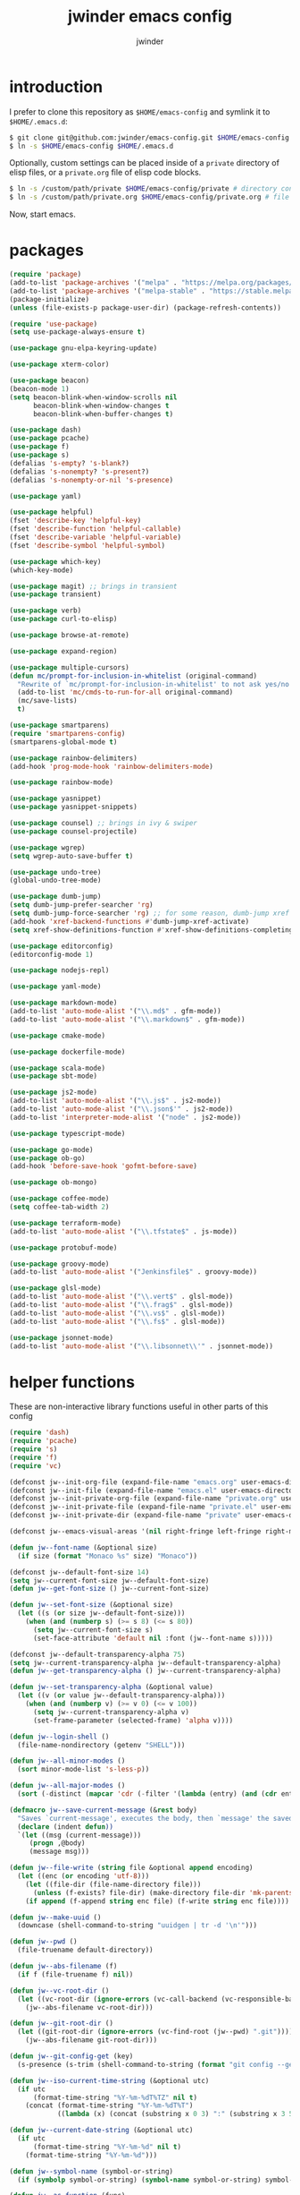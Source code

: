 * introduction

I prefer to clone this repository as =$HOME/emacs-config= and symlink it to =$HOME/.emacs.d=:
#+BEGIN_SRC sh :tangle no
$ git clone git@github.com:jwinder/emacs-config.git $HOME/emacs-config
$ ln -s $HOME/emacs-config $HOME/.emacs.d
#+END_SRC

Optionally, custom settings can be placed inside of a =private= directory of elisp files, or a =private.org= file of elisp code blocks.
#+BEGIN_SRC sh :tangle no
$ ln -s /custom/path/private $HOME/emacs-config/private # directory containing .el files
$ ln -s /custom/path/private.org $HOME/emacs-config/private.org # file containing elisp blocks
#+END_SRC

Now, start emacs.

#+TITLE: jwinder emacs config
#+AUTHOR: jwinder
#+LANGUAGE: en
#+SEQ_TODO: ⚑ ⚐ | ✔

* packages

#+BEGIN_SRC emacs-lisp
(require 'package)
(add-to-list 'package-archives '("melpa" . "https://melpa.org/packages/") t)
(add-to-list 'package-archives '("melpa-stable" . "https://stable.melpa.org/packages/") t)
(package-initialize)
(unless (file-exists-p package-user-dir) (package-refresh-contents))

(require 'use-package)
(setq use-package-always-ensure t)

(use-package gnu-elpa-keyring-update)

(use-package xterm-color)

(use-package beacon)
(beacon-mode 1)
(setq beacon-blink-when-window-scrolls nil
      beacon-blink-when-window-changes t
      beacon-blink-when-buffer-changes t)

(use-package dash)
(use-package pcache)
(use-package f)
(use-package s)
(defalias 's-empty? 's-blank?)
(defalias 's-nonempty? 's-present?)
(defalias 's-nonempty-or-nil 's-presence)

(use-package yaml)

(use-package helpful)
(fset 'describe-key 'helpful-key)
(fset 'describe-function 'helpful-callable)
(fset 'describe-variable 'helpful-variable)
(fset 'describe-symbol 'helpful-symbol)

(use-package which-key)
(which-key-mode)

(use-package magit) ;; brings in transient
(use-package transient)

(use-package verb)
(use-package curl-to-elisp)

(use-package browse-at-remote)

(use-package expand-region)

(use-package multiple-cursors)
(defun mc/prompt-for-inclusion-in-whitelist (original-command)
  "Rewrite of `mc/prompt-for-inclusion-in-whitelist' to not ask yes/no for every newly seen command."
  (add-to-list 'mc/cmds-to-run-for-all original-command)
  (mc/save-lists)
  t)

(use-package smartparens)
(require 'smartparens-config)
(smartparens-global-mode t)

(use-package rainbow-delimiters)
(add-hook 'prog-mode-hook 'rainbow-delimiters-mode)

(use-package rainbow-mode)

(use-package yasnippet)
(use-package yasnippet-snippets)

(use-package counsel) ;; brings in ivy & swiper
(use-package counsel-projectile)

(use-package wgrep)
(setq wgrep-auto-save-buffer t)

(use-package undo-tree)
(global-undo-tree-mode)

(use-package dumb-jump)
(setq dumb-jump-prefer-searcher 'rg)
(setq dumb-jump-force-searcher 'rg) ;; for some reason, dumb-jump xref broke recently so this is needed too
(add-hook 'xref-backend-functions #'dumb-jump-xref-activate)
(setq xref-show-definitions-function #'xref-show-definitions-completing-read)

(use-package editorconfig)
(editorconfig-mode 1)

(use-package nodejs-repl)

(use-package yaml-mode)

(use-package markdown-mode)
(add-to-list 'auto-mode-alist '("\\.md$" . gfm-mode))
(add-to-list 'auto-mode-alist '("\\.markdown$" . gfm-mode))

(use-package cmake-mode)

(use-package dockerfile-mode)

(use-package scala-mode)
(use-package sbt-mode)

(use-package js2-mode)
(add-to-list 'auto-mode-alist '("\\.js$" . js2-mode))
(add-to-list 'auto-mode-alist '("\\.json$'" . js2-mode))
(add-to-list 'interpreter-mode-alist '("node" . js2-mode))

(use-package typescript-mode)

(use-package go-mode)
(use-package ob-go)
(add-hook 'before-save-hook 'gofmt-before-save)

(use-package ob-mongo)

(use-package coffee-mode)
(setq coffee-tab-width 2)

(use-package terraform-mode)
(add-to-list 'auto-mode-alist '("\\.tfstate$" . js-mode))

(use-package protobuf-mode)

(use-package groovy-mode)
(add-to-list 'auto-mode-alist '("Jenkinsfile$" . groovy-mode))

(use-package glsl-mode)
(add-to-list 'auto-mode-alist '("\\.vert$" . glsl-mode))
(add-to-list 'auto-mode-alist '("\\.frag$" . glsl-mode))
(add-to-list 'auto-mode-alist '("\\.vs$" . glsl-mode))
(add-to-list 'auto-mode-alist '("\\.fs$" . glsl-mode))

(use-package jsonnet-mode)
(add-to-list 'auto-mode-alist '("\\.libsonnet\\'" . jsonnet-mode))

#+END_SRC

* helper functions

These are non-interactive library functions useful in other parts of this config
#+BEGIN_SRC emacs-lisp
(require 'dash)
(require 'pcache)
(require 's)
(require 'f)
(require 'vc)

(defconst jw--init-org-file (expand-file-name "emacs.org" user-emacs-directory))
(defconst jw--init-file (expand-file-name "emacs.el" user-emacs-directory))
(defconst jw--init-private-org-file (expand-file-name "private.org" user-emacs-directory))
(defconst jw--init-private-file (expand-file-name "private.el" user-emacs-directory))
(defconst jw--init-private-dir (expand-file-name "private" user-emacs-directory))

(defconst jw--emacs-visual-areas '(nil right-fringe left-fringe right-margin left-margin header-line tab-line tab-bar vertical-line vertical-scroll-bar mode-line menu-bar))

(defun jw--font-name (&optional size)
  (if size (format "Monaco %s" size) "Monaco"))

(defconst jw--default-font-size 14)
(setq jw--current-font-size jw--default-font-size)
(defun jw--get-font-size () jw--current-font-size)

(defun jw--set-font-size (&optional size)
  (let ((s (or size jw--default-font-size)))
    (when (and (numberp s) (>= s 8) (<= s 80))
      (setq jw--current-font-size s)
      (set-face-attribute 'default nil :font (jw--font-name s)))))

(defconst jw--default-transparency-alpha 75)
(setq jw--current-transparency-alpha jw--default-transparency-alpha)
(defun jw--get-transparency-alpha () jw--current-transparency-alpha)

(defun jw--set-transparency-alpha (&optional value)
  (let ((v (or value jw--default-transparency-alpha)))
    (when (and (numberp v) (>= v 0) (<= v 100))
      (setq jw--current-transparency-alpha v)
      (set-frame-parameter (selected-frame) 'alpha v))))

(defun jw--login-shell ()
  (file-name-nondirectory (getenv "SHELL")))

(defun jw--all-minor-modes ()
  (sort minor-mode-list 's-less-p))

(defun jw--all-major-modes ()
  (sort (-distinct (mapcar 'cdr (-filter '(lambda (entry) (and (cdr entry) (atom (cdr entry)))) auto-mode-alist))) 's-less-p))

(defmacro jw--save-current-message (&rest body)
  "Saves `current-message', executes the body, then `message' the saved message to the echo area. Any `message' calls within the body will likely not be seen."
  (declare (indent defun))
  `(let ((msg (current-message)))
     (progn ,@body)
     (message msg)))

(defun jw--file-write (string file &optional append encoding)
  (let ((enc (or encoding 'utf-8)))
    (let ((file-dir (file-name-directory file)))
      (unless (f-exists? file-dir) (make-directory file-dir 'mk-parents)))
    (if append (f-append string enc file) (f-write string enc file))))

(defun jw--make-uuid ()
  (downcase (shell-command-to-string "uuidgen | tr -d '\n'")))

(defun jw--pwd ()
  (file-truename default-directory))

(defun jw--abs-filename (f)
  (if f (file-truename f) nil))

(defun jw--vc-root-dir ()
  (let ((vc-root-dir (ignore-errors (vc-call-backend (vc-responsible-backend (jw--pwd)) 'root (jw--pwd)))))
    (jw--abs-filename vc-root-dir)))

(defun jw--git-root-dir ()
  (let ((git-root-dir (ignore-errors (vc-find-root (jw--pwd) ".git"))))
    (jw--abs-filename git-root-dir)))

(defun jw--git-config-get (key)
  (s-presence (s-trim (shell-command-to-string (format "git config --get %s 2>/dev/null" key)))))

(defun jw--iso-current-time-string (&optional utc)
  (if utc
      (format-time-string "%Y-%m-%dT%TZ" nil t)
    (concat (format-time-string "%Y-%m-%dT%T")
            ((lambda (x) (concat (substring x 0 3) ":" (substring x 3 5))) (format-time-string "%z")))))

(defun jw--current-date-string (&optional utc)
  (if utc
      (format-time-string "%Y-%m-%d" nil t)
    (format-time-string "%Y-%m-%d")))

(defun jw--symbol-name (symbol-or-string)
  (if (symbolp symbol-or-string) (symbol-name symbol-or-string) symbol-or-string))

(defun jw--as-function (func)
  (if (symbolp func) (symbol-function func)
    (if (stringp func) (symbol-function (intern func))
      (if (functionp func) func
        nil))))

(defun jw--http-get-request-to-string (url)
  (with-current-buffer (url-retrieve-synchronously url)
    (goto-char url-http-end-of-headers)
    (delete-region (point-min) (point))
    (s-trim (buffer-string))))

(defun jw--global-set-visual-area-key (key command &optional areas)
  (global-set-key (kbd key) command)
  (-each (or areas jw--emacs-visual-areas)
    (lambda (area) (global-set-key (kbd (format "<%s> %s" (jw--symbol-name area) key)) command))))

(defun jw--do-when-process-finishes (process fn)
  "Invoke function `fn' after process `process' finishes or exits. `fn' is a one-arg function providing the finished process."
  (when process
    (set-process-sentinel process
                          `(lambda (proc change)
                             (when (string-match "\\(?:finished\\|exited\\)" change)
                               (funcall ,fn proc))))))

(defun jw--kill-buffer (&rest buffers)
  "Kill each buffer in `buffers'. If no list is provided, then kill the current buffer."
  (if (not buffers)
      (kill-buffer (current-buffer))
    (dolist (buffer buffers)
      (when (get-buffer buffer) (kill-buffer buffer)))))

(defun jw--kill-process-buffer (&rest processes)
  "Kill the buffers associated with each process in `processes'."
  (dolist (process processes)
    (jw--kill-buffer (process-buffer process))))

(setq jw--run-cmd-shell "bash")
(setq jw--run-cmd-script-dir "/tmp/emacs-jw-run-cmd/")

(cl-defun jw--run-cmd (command &key process-name before-process-creation after-process-creation after-process-finish tail-output kill-process-buffer delete-tmp-script)
  "An opinionated wrapper around `make-comint-in-buffer'.

For commands that have already finished, this will clean up the process buffer and re-run the command.
For long running processes, this will always toggle back and forth between the process buffer and the other buffer as long as the process is alive.

`:process-name' can be used to override the automatic naming of the process & buffer (from the `command').
`:before-process-creation' is an optional zero-arg function that is run before the process is started.
`:after-process-creation' is an optional one-arg function (providing the process an arg) that is run after the process is started.
`:after-process-finish' is an optional one-arg function (providing the process as an arg) that is run after the process finishes.
`:tail-output' t will direct the cursor to tail the output in the emacs buffer, instead of leaving it at the top of the buffer.
`:kill-process-buffer' t will kill the buffer when the process finishes or exits.
`:delete-tmp-script' t will remove the underlying shell script, instead of leaving it in the tmp directory.
"
  (require 'comint)
  (let* ((prepared-cmd (string-trim command))
         (prepared-cmd-readable (s-collapse-whitespace (s-left 100 prepared-cmd)))
         (cmd-process-name (or process-name (format "*%s*" prepared-cmd-readable)))
         (cmd-buffer-name cmd-process-name)) ;; keep the process & buffer name the same
    (if (s-empty? prepared-cmd)
        (message "Empty command! Doing nothing.")
      (if (process-live-p (get-process cmd-process-name))
          (if (string= (buffer-name) cmd-buffer-name) (switch-to-buffer (other-buffer)) (switch-to-buffer cmd-buffer-name))
        (let* ((tmp-script-rel-filename (replace-regexp-in-string "[^a-zA-Z0-9]+" "-" cmd-process-name))
               (tmp-script-abs-filename (concat jw--run-cmd-script-dir tmp-script-rel-filename))
               (tmp-script-sh-executable (or (ignore-errors (executable-find jw--run-cmd-shell))
                                             (executable-find (jw--login-shell))))
               (tmp-script-contents (format "#!%s\n\ncd %s\n\n%s\n\necho" tmp-script-sh-executable (shell-quote-argument (jw--pwd)) prepared-cmd)))
          (when (get-buffer cmd-buffer-name) (kill-buffer cmd-buffer-name))
          (jw--file-write tmp-script-contents tmp-script-abs-filename)
          (unless (file-executable-p tmp-script-abs-filename) (chmod tmp-script-abs-filename #o744))
          (letrec ((process-buffer (get-buffer-create cmd-buffer-name))
                   (before-process-creation-func (jw--as-function before-process-creation))
                   (after-process-creation-func (jw--as-function after-process-creation))
                   (after-process-finish-func (jw--as-function after-process-finish))
                   (run-cmd (lambda ()
                              (when before-process-creation-func (funcall before-process-creation-func))
                              (insert "$ " prepared-cmd "\n\n")
                              (message cmd-process-name)
                              (apply 'make-comint-in-buffer cmd-process-name process-buffer tmp-script-abs-filename nil nil)
                              (let ((proc (get-buffer-process process-buffer)))
                                (when after-process-creation-func (funcall after-process-creation-func proc))
                                (jw--do-when-process-finishes (get-buffer-process process-buffer)
                                                              `(lambda (proc)
                                                                 (message "%s finished" ,cmd-process-name)
                                                                 (when ,after-process-finish-func (funcall ,after-process-finish-func proc))
                                                                 (when ,kill-process-buffer (jw--kill-buffer ,process-buffer))
                                                                 (when ,delete-tmp-script (f-delete ,tmp-script-abs-filename 'force))))))))
            (switch-to-buffer process-buffer)
            (if tail-output (funcall run-cmd)
              (save-excursion (funcall run-cmd))
              (next-line) ;; put cursor on the next line to help prevent accidentally running the command again
              )))))))

(defun jw--run-cmd-tmux (command tmux-session)
  "Create session `tmux-session' if needed, and send `command' to it."
  (call-process "tmux" nil nil nil "new-session" "-d" "-s" tmux-session) ;; this does nothing if the session already exists
  (call-process "tmux" nil nil nil "send-keys" "-t" tmux-session command "C-m"))

(defun jw--sql-pretty-print (begin end)
  "Formats SQL on region between `begin' and `end' using underlying sql-formatter-cli."
  (if (executable-find "sql-formatter")
      (shell-command-on-region begin end "sql-formatter" nil 'replace)
    (message "Required: https://www.npmjs.com/package/sql-formatter -- npm install -g sql-formatter")))

(defun jw--xml-pretty-print (begin end)
  (if (executable-find "xmllint")
      (shell-command-on-region begin end "xmllint --format -" nil 'replace)
    (message "Required: xmllint")))

(setq jw--cache-repo (pcache-repository "jw-cache"))
(defun jw--cache-delete (sym) (pcache-invalidate jw--cache-repo sym))
(defun jw--cache-set (sym &optional value) (if value (pcache-put jw--cache-repo sym value) (jw--cache-delete sym)))
(defun jw--cache-get (sym) (pcache-get jw--cache-repo sym))
#+END_SRC

* env

#+BEGIN_SRC emacs-lisp
(require 'eshell)
(require 'esh-mode)

(defun jw-env-set ()
  (interactive)
  (let* ((cmd (format "%s -l -i -c env" (jw--login-shell)))
         (env-big-str (shell-command-to-string cmd))
         (lines (split-string env-big-str "\n")))
    (dolist (line lines)
      (unless (= 0 (length line))
        (let* ((tokens (split-string line "="))
               (name (car tokens))
               (value (mapconcat 'identity (cdr tokens) "=")))
          (setenv name value)
          (when (string= name "PATH")
            (setq exec-path (split-string value ":"))
            (setq eshell-path-env value))))))
  (setenv "EDITOR" "emacsclient")
  (setenv "TERM" "xterm-256color"))

(jw-env-set)
(add-to-list 'eshell-mode-hook 'jw-env-set)

#+END_SRC

* style

#+BEGIN_SRC emacs-lisp
(tool-bar-mode -1)
(menu-bar-mode -1)
(scroll-bar-mode -1)

(setq frame-title-format nil
      inhibit-startup-message t
      initial-scratch-message ""
      initial-major-mode 'org-mode)

(when (eq system-type 'darwin)
  (add-to-list 'default-frame-alist '(ns-transparent-titlebar . t))
  (add-to-list 'default-frame-alist '(ns-appearance . dark))
  (setq ns-use-proxy-icon nil)
  (setq ns-auto-hide-menu-bar t))

;; these can cause issues with toggling full screen causing TAB to not work
;; TAB only seems to work in fullscreen when the titlebar is on
(defun titlebar-on () (interactive) (set-frame-parameter nil 'undecorated nil))
(defun titlebar-off () (interactive) (set-frame-parameter nil 'undecorated t))

(defvar jw-mode-line-config-show-pwd nil)
(defun mode-line-pwd-on () (interactive) (setq jw-mode-line-config-show-pwd t))
(defun mode-line-pwd-off () (interactive) (setq jw-mode-line-config-show-pwd nil))
(defun mode-line-toggle-pwd () (interactive) (setq jw-mode-line-config-show-pwd (not jw-mode-line-config-show-pwd)))

(defvar jw--mode-line-buffer-id-keymap
  (let ((map (make-sparse-keymap)))
    (define-key map [mode-line mouse-1] 'dired-jump)
    (define-key map [mode-line mouse-3] 'dired-jump)
    map))

(defun jw--mode-line-make-buffer-id ()
  (let* ((b (current-buffer))
         (buffer-name (buffer-name b))
         (file-name (buffer-file-name b))
         (pwd (abbreviate-file-name (jw--pwd)))
         (process-name (get-buffer-process b))
         (process-id (when process-name (process-id process-name)))
         (projectile-project-raw (projectile-project-name))
         (projectile-project (if (string= projectile-project-raw "-") nil projectile-project-raw))
         (display-name (if jw-mode-line-config-show-pwd (format "%s · %s" (or projectile-project pwd) buffer-name) buffer-name)))
    (list (propertize display-name 'face 'mode-line-buffer-id
                      'help-echo (format "Buffer name: %s\nFile name: %s\nProcess name: %s\npid: %s\npwd: %s\nProjectile project: %s"
                                         buffer-name (or file-name "N/A") (or process-name "N/A") (or process-id "N/A") pwd (or projectile-project "N/A"))
                      'mouse-face 'mode-line-highlight
                      'local-map jw--mode-line-buffer-id-keymap))))

(defvar jw--mode-line-buffer-id `(:eval (jw--mode-line-make-buffer-id)))
(put 'jw--mode-line-buffer-id 'risky-local-variable t)
(make-variable-buffer-local 'jw--mode-line-buffer-id)

(setq jw-mode-line-format '(" " jw--mode-line-buffer-id " "))
(setq-default mode-line-format jw-mode-line-format)

(defun mode-line-on (&optional local)
  (interactive "P")
  (if local
      (setq-local mode-line-format jw-mode-line-format)
    (setq-default mode-line-format jw-mode-line-format)))

(defun mode-line-off (&optional local)
  (interactive "P")
  (if local
      (setq-local mode-line-format nil)
    (setq-default mode-line-format nil)))

(defun mode-line-toggle-visibility (&optional local)
  (interactive "P")
  (if mode-line-format
      (mode-line-off local)
    (mode-line-on local)))
#+END_SRC

theme
#+BEGIN_SRC emacs-lisp :tangle jw-theme.el
(deftheme jw)

(let* ((class t) ;; don't worry about different classes yet
       (font-name (jw--font-name jw--default-font-size))
       (background "black")
       (foreground "#eaeaea")
       (cursor "dark gray")
       (selection "#103050")
       (secondary-selection "#305010")
       (comment "#969896")
       (red "#d54e53")
       (orange "goldenrod")
       (yellow "#e7c547")
       (green "DarkOliveGreen3")
       (cyan "#70c0b1")
       (blue "DeepSkyBlue1")
       (magenta "#c397d8")
       )
  (custom-theme-set-faces
   'jw

   `(default ((,class (:foreground ,foreground :background ,background))))
   `(cursor ((,class (:background ,cursor))))
   `(fringe ((,class (:background nil))))

   `(link ((,class (:foreground ,foreground :underline t))))
   `(link-visited ((,class (:foreground ,foreground :underline t))))
   `(linum ((,class (:background nil :foreground ,green))))
   `(border ((,class (:background ,selection))))
   `(highlight ((,class (:inverse-video nil :background ,background)))) ;; match bg. i never rely on this face.

   `(minibuffer-prompt ((,class (:foreground ,blue))))
   `(region ((,class (:background ,selection))))
   `(secondary-selection ((,class (:background ,secondary-selection))))

   `(trailing-whitespace ((,class (:foreground ,red :inverse-video t :underline nil))))

   `(bold ((,class (:weight bold))))
   `(bold-italic ((,class (:slant italic :weight bold))))
   `(underline ((,class (:underline t))))
   `(italic ((,class (:slant italic))))

   `(mode-line ((,class (:font ,font-name :foreground "#7db5d6" :background "#22083397778B" :box (:style released-button)))))
   `(mode-line-inactive ((,class (:foreground "gray" :background "#263238" :box (:style released-button)))))
   `(mode-line-buffer-id ((,class (:foreground ,foreground))))
   `(mode-line-highlight ((,class (:foreground "#7db5d6"))))
   `(mode-line-emphasis ((,class (:foreground "#7db5d6" :slant italic))))
   `(header-line ((,class (:foreground ,foreground :background "#005858" :box (:style released-button)))))

   `(font-lock-builtin-face ((,class (:foreground "LightCoral"))))
   `(font-lock-comment-delimiter-face ((,class (:foreground ,comment))))
   `(font-lock-comment-face ((,class (:foreground ,comment))))
   `(font-lock-constant-face ((,class (:foreground ,green))))
   `(font-lock-doc-face ((,class (:foreground "moccasin"))))
   `(font-lock-doc-string-face ((,class (:foreground ,yellow))))
   `(font-lock-function-name-face ((,class (:foreground ,orange))))
   `(font-lock-keyword-face ((,class (:foreground ,blue))))
   `(font-lock-negation-char-face ((,class (:foreground ,blue))))
   `(font-lock-preprocessor-face ((,class (:foreground "gold"))))
   `(font-lock-regexp-grouping-backslash ((,class (:foreground ,yellow))))
   `(font-lock-regexp-grouping-construct ((,class (:foreground ,magenta))))
   `(font-lock-string-face ((,class (:foreground "burlywood"))))
   `(font-lock-type-face ((,class (:foreground "CadetBlue1"))))
   `(font-lock-variable-name-face ((,class (:foreground ,yellow))))
   `(font-lock-warning-face ((,class (:foreground ,red))))
   `(shadow ((,class (:foreground ,comment))))
   `(success ((,class (:foreground "SeaGreen2"))))
   `(error ((,class (:foreground ,red))))
   `(warning ((,class (:foreground ,orange))))

   `(match ((,class (:foreground ,blue :background ,background :inverse-video t))))
   `(isearch ((,class (:foreground ,yellow :background ,background :inverse-video t))))
   `(isearch-lazy-highlight-face ((,class (:foreground ,cyan :background ,background :inverse-video t))))
   `(isearch-fail ((,class (:background ,background :inherit font-lock-warning-face :inverse-video t))))

   `(flycheck-error ((,class (:underline (:style wave :color ,red)))))
   `(flycheck-warning ((,class (:underline (:style wave :color ,orange)))))

   `(flymake-warnline ((,class (:underline (:style wave :color ,orange) :background ,background))))
   `(flymake-errline ((,class (:underline (:style wave :color ,red) :background ,background))))

   `(outline-1 ((,class (:inherit nil :foreground "SkyBlue1"))))
   `(outline-2 ((,class (:inherit nil :foreground ,yellow))))
   `(outline-3 ((,class (:inherit nil :foreground ,magenta))))
   `(outline-4 ((,class (:inherit nil :foreground ,cyan))))
   `(outline-5 ((,class (:inherit nil :foreground ,orange))))
   `(outline-6 ((,class (:inherit nil :foreground "CadetBlue1"))))
   `(outline-7 ((,class (:inherit nil :foreground "DarkSeaGreen"))))
   `(outline-8 ((,class (:inherit nil :foreground "turquoise2"))))
   `(outline-9 ((,class (:inherit nil :foreground "LightSteelBlue1"))))

   `(org-link ((,class (:foreground ,blue :underline nil))))
   `(org-date ((,class (:foreground ,blue :underline nil))))
   `(org-hide ((,class (:foreground ,background :background ,background))))
   `(org-headline-done ((,class (:inherit shadow))))
   `(org-agenda-structure ((,class (:foreground ,magenta))))
   `(org-agenda-date ((,class (:foreground ,blue :underline nil))))
   `(org-agenda-done ((,class (:foreground ,green))))
   `(org-agenda-dimmed-todo-face ((,class (:foreground ,comment))))
   `(org-block ((,class (:foreground ,foreground))))
   `(org-code ((,class (:foreground ,yellow))))
   `(org-column ((,class (:background nil))))
   `(org-column-title ((,class (:inherit org-column :underline t))))
   `(org-document-info ((,class (:foreground ,cyan))))
   `(org-document-info-keyword ((,class (:foreground ,green))))
   `(org-document-title ((,class (:foreground ,orange))))
   `(org-done ((,class (:foreground ,green))))
   `(org-ellipsis ((,class (:foreground ,comment))))
   `(org-footnote ((,class (:foreground ,cyan))))
   `(org-formula ((,class (:foreground ,red))))
   `(org-scheduled ((,class (:foreground ,green))))
   `(org-scheduled-previously ((,class (:foreground ,orange))))
   `(org-scheduled-today ((,class (:foreground ,green))))
   `(org-special-keyword ((,class (:foreground ,orange))))
   `(org-table ((,class (:foreground ,magenta))))
   `(org-todo ((,class (:foreground ,red))))
   `(org-upcoming-deadline ((,class (:foreground ,orange))))
   `(org-warning ((,class (:foreground ,red))))

   `(magit-log-author ((,class (:foreground ,cyan))))

   `(transient-red ((,class (:foreground ,red))))
   `(transient-amaranth ((,class (:foreground ,yellow))))
   `(transient-blue ((,class (:foreground ,blue))))
   `(transient-purple ((,class (:foreground ,magenta))))
   `(transient-pink ((,class (:foreground ,orange))))

   `(erc-direct-msg-face ((,class (:foreground ,orange))))
   `(erc-error-face ((,class (:foreground ,red))))
   `(erc-header-face ((,class (:foreground ,foreground :background ,selection))))
   `(erc-input-face ((,class (:foreground ,green))))
   `(erc-keyword-face ((,class (:foreground ,yellow))))
   `(erc-current-nick-face ((,class (:foreground ,green))))
   `(erc-my-nick-face ((,class (:foreground ,green))))
   `(erc-nick-default-face ((,class (:weight normal :foreground ,cyan))))
   `(erc-nick-msg-face ((,class (:weight normal :foreground ,yellow))))
   `(erc-notice-face ((,class (:foreground ,comment))))
   `(erc-pal-face ((,class (:foreground ,orange))))
   `(erc-prompt-face ((,class (:foreground ,blue))))
   `(erc-timestamp-face ((,class (:foreground ,magenta))))
   `(erc-keyword-face ((,class (:foreground ,green))))

   `(rainbow-delimiters-depth-1-face ((,class (:foreground ,foreground))))
   `(rainbow-delimiters-depth-2-face ((,class (:foreground ,cyan))))
   `(rainbow-delimiters-depth-3-face ((,class (:foreground ,yellow))))
   `(rainbow-delimiters-depth-4-face ((,class (:foreground ,green))))
   `(rainbow-delimiters-depth-5-face ((,class (:foreground ,blue))))
   `(rainbow-delimiters-depth-6-face ((,class (:foreground ,foreground))))
   `(rainbow-delimiters-depth-7-face ((,class (:foreground ,cyan))))
   `(rainbow-delimiters-depth-8-face ((,class (:foreground ,yellow))))
   `(rainbow-delimiters-depth-9-face ((,class (:foreground ,green))))
   `(rainbow-delimiters-unmatched-face ((,class (:foreground ,red))))

   `(term ((,class (:foreground nil :background nil :inherit default))))
   `(term-color-black   ((,class (:foreground ,foreground :background ,foreground))))
   `(term-color-red     ((,class (:foreground ,red :background ,red))))
   `(term-color-green   ((,class (:foreground ,green :background ,green))))
   `(term-color-yellow  ((,class (:foreground ,yellow :background ,yellow))))
   `(term-color-blue    ((,class (:foreground ,blue :background ,blue))))
   `(term-color-magenta ((,class (:foreground ,magenta :background ,magenta))))
   `(term-color-cyan    ((,class (:foreground ,cyan :background ,cyan))))
   `(term-color-white   ((,class (:foreground ,background :background ,background))))

   `(ansi-color-black   ((,class (:foreground ,foreground :background ,foreground))))
   `(ansi-color-red   ((,class (:foreground ,red :background ,red))))
   `(ansi-color-green   ((,class (:foreground ,green :background ,green))))
   `(ansi-color-yellow   ((,class (:foreground ,yellow :background ,yellow))))
   `(ansi-color-blue   ((,class (:foreground ,blue :background ,blue))))
   `(ansi-color-magenta   ((,class (:foreground ,magenta :background ,magenta))))
   `(ansi-color-cyan   ((,class (:foreground ,cyan :background ,cyan))))
   `(ansi-color-white   ((,class (:foreground ,foreground :background ,foreground))))
   )

  (custom-theme-set-variables
   'jw
   `(fci-rule-color ,selection)
   `(vc-annotate-color-map
     '((20  . ,red)
       (40  . ,orange)
       (60  . ,yellow)
       (80  . ,green)
       (100 . ,cyan)
       (120 . ,blue)
       (140 . ,magenta)
       (160 . ,red)
       (180 . ,orange)
       (200 . ,yellow)
       (220 . ,green)
       (240 . ,cyan)
       (260 . ,blue)
       (280 . ,magenta)
       (300 . ,red)
       (320 . ,orange)
       (340 . ,yellow)
       (360 . ,green)))
   `(vc-annotate-very-old-color nil)
   `(vc-annotate-background nil))
  )

(provide-theme 'jw)
#+END_SRC

#+BEGIN_SRC emacs-lisp
(load-theme 'jw t)
#+END_SRC

* settings

#+BEGIN_SRC emacs-lisp
(setq custom-file (expand-file-name "custom.el" user-emacs-directory))
(load custom-file 'noerror)

(setq save-interprogram-paste-before-kill t
      yank-pop-change-selection t
      select-enable-clipboard t)

(setq jw-scratch-file (f-expand "scratch.org" user-emacs-directory))

(setq help-window-select t)

(setq enable-local-variables :all)

(setq vc-follow-symlinks t)

(setq compilation-scroll-output 'first-error)

;; colors for comint
(ansi-color-for-comint-mode-off)
(setq comint-output-filter-functions (remove 'ansi-color-process-output comint-output-filter-functions))
(add-hook 'comint-preoutput-filter-functions 'xterm-color-filter)

;; colors for compilation-mode
(setq compilation-environment '("TERM=xterm-256color"))
(advice-add 'compilation-filter :around '(lambda (f proc str) (funcall f proc (xterm-color-filter str))))

;; colors for eshell
(add-hook 'eshell-before-prompt-hook '(lambda () (setq xterm-color-preserve-properties t)))
(add-to-list 'eshell-preoutput-filter-functions 'xterm-color-filter)
(setq eshell-output-filter-functions (remove 'eshell-handle-ansi-color eshell-output-filter-functions))

(show-paren-mode 1)

(setq use-short-answers t)

(setq use-dialog-box nil)

(fset 'linum-mode 'display-line-numbers-mode)
(fset 'global-linum-mode 'global-display-line-numbers-mode)

(setq history-delete-duplicates t)

(setq create-lockfiles nil)

(setq save-silently t)

(setq suggest-key-bindings nil)

(setq kill-whole-line t)

(setq dabbrev-case-replace nil
      dabbrev-case-distinction nil)

(global-auto-revert-mode 1)

(setq global-auto-revert-non-file-buffers t
      auto-revert-verbose nil)

(setq-default indent-tabs-mode nil)

(setq tab-width 2)
(setq js-indent-level 2)
(setq typescript-indent-level 2)

(delete-selection-mode 1)

(defun cc-mode-electric-parens-fix-delete-selection ()
  "Fixes a weird behavior in cc-mode where typing a paren or brace causes some nasty hard-deletion of more than whitespace from the file.
  It also messes with undo/undo-tree history, making it hard to revert."
  (put 'c-electric-paren 'delete-selection nil)
  (put 'c-electric-brace 'delete-selection nil)
  (put 'c-electric-lt-gt 'delete-selection nil))
(add-hook 'c++-mode-hook 'cc-mode-electric-parens-fix-delete-selection)
(add-hook 'c-mode-hook 'cc-mode-electric-parens-fix-delete-selection)

(c-set-offset 'case-label '+) ;; https://www.gnu.org/software/emacs/manual/html_node/efaq/Indenting-switch-statements.html

(winner-mode 1)

(recentf-mode 1)

(global-subword-mode 1)

(save-place-mode 1)

(require 'dired-x)

(put 'dired-find-alternate-file 'disabled nil)

(setq wdired-allow-to-change-permissions 'advanced)

(setq dired-listing-switches "-alh")

(setq dired-dwim-target t)

(add-hook 'after-save-hook 'executable-make-buffer-file-executable-if-script-p)

(add-hook 'before-save-hook 'delete-trailing-whitespace)

(add-hook 'next-error-hook 'delete-other-windows)

(setq uniquify-buffer-name-style 'forward)

(setq ring-bell-function 'ignore)

(setq enable-recursive-minibuffers t)

(add-to-list 'auto-mode-alist '("\\.scss$" . css-mode))
(add-to-list 'auto-mode-alist '("Gemfile$" . ruby-mode))
(add-to-list 'auto-mode-alist '("Rakefile$" . ruby-mode))
(add-to-list 'auto-mode-alist '("Vagrantfile$" . ruby-mode))
(add-to-list 'auto-mode-alist '("Berksfile$" . ruby-mode))
(add-to-list 'auto-mode-alist '("\\.irbrc$" . ruby-mode))

(setq ruby-insert-encoding-magic-comment nil)

;; (add-hook 'text-mode-hook 'flyspell-mode) ;; i don't use this

(setq ediff-window-setup-function 'ediff-setup-windows-plain)

(put 'narrow-to-region 'disabled nil)
(put 'narrow-to-page 'disabled nil)
(put 'set-goal-column 'disabled nil)

;; (setq calc-angle-mode 'rad)
(setq calc-angle-mode 'deg)

(setq tramp-default-method "ssh")

(setq zoneinfo-style-world-list
      '(("UTC" "UTC")
        ("US/Central" "US Central") ("US/Eastern" "US Eastern")
        ("US/Mountain" "US Mountain") ("US/Pacific" "US Pacific")
        ("US/Hawaii" "US Hawaii")
        ("Europe/London" "Europe London") ("Europe/Paris" "Europe Paris")
        ("Asia/Tokyo" "Asia Tokyo")))

;; bug: ccrypt prompt for encryption key does not match password input regexp
;; crypt prompts to match: "Enter encryption key:", "Enter encryption key: (repeat)", and "Enter decryption key:"
(setq comint-password-prompt-regexp (concat comint-password-prompt-regexp "\\|^Enter \\(en\\|de\\)cryption key:.*\\s *\\'"))

(defun save-buffers-kill-terminal--advice--ask-yes-or-no (original-function &rest args)
  (if (yes-or-no-p "Is life too much? ") (apply original-function args) (message "Keep up the good fight!")))
(advice-add 'save-buffers-kill-terminal :around 'save-buffers-kill-terminal--advice--ask-yes-or-no)

(defun shell-command--advice--ignore-message-with-no-output (&rest args)
  (when (and (current-message) (string-match "Shell command succeeded with no output" (current-message))) (message nil)))
(advice-add 'shell-command-on-region :after 'shell-command--advice--ignore-message-with-no-output)

(defun term--kill-buffer-on-exit ()
  (let ((process (get-buffer-process (current-buffer))))
    (jw--do-when-process-finishes process
                                  (lambda (proc)
                                    (kill-buffer (process-buffer proc))))))
(add-hook 'term-mode-hook 'term--kill-buffer-on-exit)

(defun kmacro-end-and-call-macro--advice--ask-for-repeat-number-instead-of-using-prefix-numeric-arg (original-function &rest args)
  (if (car args)
      (let* ((repeat-times-string (read-string "How many times to repeat kmacro? "))
             (repeat-times (string-to-number repeat-times-string)))
        (apply original-function (cons repeat-times (cdr args))))
    (apply original-function args)))
(advice-add 'kmacro-end-and-call-macro :around 'kmacro-end-and-call-macro--advice--ask-for-repeat-number-instead-of-using-prefix-numeric-arg)

(setq user-auto-save-directory (expand-file-name "auto-saves/" user-emacs-directory ))
(unless (file-exists-p user-auto-save-directory) (make-directory user-auto-save-directory)) ;; auto-save won't create directories
(setq auto-save-file-name-transforms `((".*" ,user-auto-save-directory t)))

(setq user-backup-directory (expand-file-name "backups/" user-emacs-directory))
(unless (file-exists-p user-backup-directory) (make-directory user-backup-directory))

(setq version-control t
      vc-make-backup-files t
      kept-new-versions 500
      kept-old-versions 10
      backup-by-copying t ;; deep copy of symlinks
      delete-old-versions t)

(setq backup-directory-alist `(("." . ,user-backup-directory)))

(setq savehist-file (expand-file-name "savehist" user-emacs-directory))
(savehist-mode 1)
(setq history-length 1000)
(add-to-list 'savehist-additional-variables 'kill-ring)
(add-to-list 'savehist-additional-variables 'search-ring)
(add-to-list 'savehist-additional-variables 'regexp-search-ring)

(setq undo-tree-auto-save-history nil) ;; saving the undo-tree acts weird on startup, don't use it.

(setq kill-ring-max 1000)

(require 'rcirc)
(require 'erc)
(setq erc-header-line-format nil
      erc-hide-list '("JOIN" "PART" "QUIT"))

(setq erc-prompt (lambda () (concat (buffer-name) " >")))

;; make rcirc & erc buffers span width of window
(defun irc-hook--span-window-width ()
  (setq rcirc-fill-column (- (window-width) 2))
  (setq erc-fill-column (- (window-width) 2)))
(add-hook 'window-configuration-change-hook 'irc-hook--span-window-width)

;; erc: stop from scrolling too far up on new messages, and keep the cursor at the bottom of the buffer.
(add-to-list 'erc-mode-hook (lambda () (set (make-local-variable 'scroll-conservatively) 100)))

(when (eq system-type 'gnu/linux)
  (setq interprogram-paste-function 'x-cut-buffer-or-selection-value
        browse-url-browser-function 'browse-url-generic
        browse-url-generic-program "google-chrome"))

(when (eq system-type 'darwin)
  (setq ns-command-modifier 'meta
        ns-option-modifier 'super
        browse-url-browser-function 'browse-url-default-macosx-browser
        browse-url-generic-program "open"))
#+END_SRC

* functions

#+BEGIN_SRC emacs-lisp
(require 'url-util)

(defalias 'life-is-too-much 'save-buffers-kill-terminal)
(defalias 'filter-lines 'keep-lines)
(defalias 'filter-out-lines 'flush-lines)
(defalias 'elisp-shell 'ielm)

(defalias 'times-timezones 'world-clock)

(defun sudo-su ()
  (interactive)
  (let ((goto (or (buffer-file-name) (jw--pwd))))
    (find-file (format "/sudo:root@localhost:%s" goto))))

(defun font-size-set ()
  (interactive)
  (let* ((current (jw--get-font-size))
         (updated (read-string (format "Font size 8 to 80, default %s, current %s: " jw--default-font-size current) (number-to-string current))))
    (jw--set-font-size (string-to-number updated))))

(defun font-size-default () (interactive) (jw--set-font-size))
(defun font-size-increase () (interactive) (jw--set-font-size (1+ (jw--get-font-size))))
(defun font-size-decrease () (interactive) (jw--set-font-size (1- (jw--get-font-size))))

(defun transparency-alpha-set ()
  (interactive)
  (let* ((current (jw--get-transparency-alpha))
         (updated (read-string (format "Transparency alpha 0 to 100, default %s, current %s: " jw--default-transparency-alpha current) (number-to-string current))))
    (jw--set-transparency-alpha (string-to-number updated))))

(defun transparency-alpha-default () (interactive) (jw--set-transparency-alpha))
(defun transparency-alpha-increase () (interactive) (jw--set-transparency-alpha (1+ (jw--get-transparency-alpha))))
(defun transparency-alpha-decrease () (interactive) (jw--set-transparency-alpha (1- (jw--get-transparency-alpha))))

(defun font-size-transparency-alpha-default ()
  (interactive)
  (font-size-default)
  (transparency-alpha-default))

(defun kill-ring-cleanup-last-kill (&optional in-major-mode)
  "Cleans whitespace and reindents the text in the head of the kill ring as if in the major mode."
  (interactive)
  (with-temp-buffer
    (jw--save-current-message
      (let ((mode (or in-major-mode (completing-read "Major mode to mimic: " (jw--all-major-modes) nil t))))
        (yank)
        (funcall (intern-soft mode))
        (indent-region (point-min) (point-max))
        (whitespace-cleanup)
        (kill-new (buffer-substring (point-min) (point-max)) t)))))

(defun kill-ring-save-region-or-line (arg)
  (interactive "P")
  (let ((cleanup-kill arg))
    (if (region-active-p)
        (kill-ring-save (mark) (point))
      (kill-ring-save (line-beginning-position) (line-end-position)))
    (when cleanup-kill (kill-ring-cleanup-last-kill major-mode))))

(defun kill-region-or-line (arg)
  (interactive "P")
  (let ((cleanup-kill arg))
    (if (region-active-p)
        (kill-region (mark) (point))
      (progn (beginning-of-line) (kill-line)))
    (when cleanup-kill (kill-ring-cleanup-last-kill major-mode))))

(defun kill-save-file-or-buffer-name (arg)
  "Kill ring save the current file name. With prefix arg, save the fully qualified path + file name. If the buffer is not visiting a file, use the buffer name."
  (interactive "P")
  (if buffer-file-name
      (if arg
          (kill-new buffer-file-name)
        (kill-new (f-filename buffer-file-name)))
    (kill-new (buffer-name))))

(defun unique-lines ()
  (interactive)
  (if (region-active-p)
      (delete-duplicate-lines (region-beginning) (region-end))
    (delete-duplicate-lines (point-min) (point-max))))

(defun date (&optional arg)
  "Display current date time.
With single prefix arg (C-u M-x date), display calendar around current date.
With extra prefix arg (C-u C-u M-x date), prompt for year & month for calendar."
  (interactive "P")
  (when arg
    (pcase (prefix-numeric-value arg)
      (16 (calendar arg))
      (_ (calendar))))
  (message (current-time-string)))

(defun iso-datetime (utc)
  (interactive "P")
  (message (jw--iso-current-time-string utc)))

(defun insert-iso-datetime (utc)
  (interactive "P")
  (insert (jw--iso-current-time-string utc)))

(defun insert-date (utc)
  (interactive "P")
  (insert (jw--current-date-string utc)))

(defun weather (&optional arg)
  (interactive "P")
  (let* ((raw-query
          (pcase (prefix-numeric-value arg)
            (16 ":help")
            (4 (read-string "Weather for city/state/country/zip/latlong/:help/etc - curl wttr.in/"))
            (_ "")))
         (query (url-encode-url (s-replace "\s" "+" (s-trim raw-query)))))
    (jw--run-cmd (format "curl http://wttr.in/%s?F" query))))

(setq cheat-sh-candidates nil)
(defun cheat-sh (&optional arg)
  (interactive "P")
  (let* ((raw-query
          (pcase (prefix-numeric-value arg)
            (16 ":help")
            (4 ":list")
            (_ (let ((candidates (progn (when (not cheat-sh-candidates)
                                          (message "Caching cheat.sh candidates list…")
                                          (setq cheat-sh-candidates (process-lines "curl" "--silent" "http://cheat.sh/:list")))
                                        cheat-sh-candidates))
                     (initial (if (region-active-p) (buffer-substring-no-properties (region-beginning) (region-end)) nil)))
                 (completing-read "curl http://cheat.sh/" candidates nil nil initial)))
            ))
         (query (url-encode-url (s-replace "\s" "+" (s-trim raw-query)))))
    (jw--run-cmd (format "curl http://cheat.sh/%s" query))))

(defun jw-web-search ()
  "Open URL or search query in a default external web browser, controlled by `browse-url-browser-function'."
  (interactive)
  (let* ((raw-text (if (use-region-p)
                       (buffer-substring-no-properties (region-beginning) (region-end))
                     (read-string "Enter URL or keywords for external web browser search: " (or (thing-at-point 'url t) (thing-at-point 'word t)))))
         (parsed-url (url-generic-parse-url raw-text))
         (is-url (and parsed-url (url-type parsed-url) (url-host parsed-url)))
         (url (if is-url (url-encode-url raw-text) (format "https://duckduckgo.com?q=%s" (url-hexify-string raw-text)))))
    (browse-url url)))

(defun web-search-dwim (arg)
  "Open URL or search query in a web browser. By default, this delegates to `jw-web-search' and an external web browser. With a prefix arg, this delegates to `eww-search-words'  and the eww browser."
  (interactive "P")
  (call-interactively (if arg 'eww-search-words 'jw-web-search)))

(defun scratch-buffer ()
  "Save the scratch buffer in a file. Use any mode you'd like by customizing `jw-scratch-file` to a separate (fully-qualified) filename & extension."
  (interactive)
  (find-file jw-scratch-file)
  (cd (getenv "HOME")))

(defun toggle-scratch-buffer ()
  (interactive)
  (if (s-equals? (buffer-name) (f-filename jw-scratch-file))
      (progn
        (save-buffer)
        (switch-to-buffer (other-buffer)))
    (scratch-buffer)))

(defun scratch-buffer-remember (arg)
  "Opinionated alternative to remember-mode that automates my usage patterns. Remembers either the current region or line."
  (interactive "P")
  (let ((text (string-trim (if (region-active-p) (buffer-substring-no-properties (region-beginning) (region-end)) (thing-at-point 'line)))))
    (if (s-empty? text)
        (message "text to remember is empty, doing nothing")
      (save-window-excursion
        (find-file jw-scratch-file)
        (save-excursion
          (kill-new text)
          (if arg (progn (beginning-of-buffer) (insert text) (newline 2)) (progn (end-of-buffer) (newline 2) (insert text)) )
          (save-buffer)))
      (message "remembered in scratch & added to kill ring"))))

(defun uuid ()
  (interactive)
  (insert (jw--make-uuid)))

(defun json-prettify ()
  (interactive)
  (if (region-active-p)
      (json-pretty-print (region-beginning) (region-end))
    (json-pretty-print-buffer)))

(defun sql-prettify ()
  (interactive)
  (if (region-active-p)
      (jw--sql-pretty-print (region-beginning) (region-end))
    (jw--sql-pretty-print (point-min) (point-max))))

(defun xml-prettify ()
  (interactive)
  (if (region-active-p)
      (jw--xml-pretty-print (region-beginning) (region-end))
    (jw--xml-pretty-print (point-min) (point-max))))

(defun cmd (command)
  (interactive "sCommand: ")
  (jw--run-cmd command))

(defun cmd-tmux (command &optional tmux-session)
  (interactive "sCommand: ")
  (let ((ts (or tmux-session "emacs")))
    (jw--run-cmd-tmux command ts)
    (message "Sent to tmux session: %s" ts)))

(defun cmd-dwim (arg &optional command)
  "Shell command dwim.

M-x `cmd-dwim' will run an async shell command in a new buffer.
C-u M-x `cmd-dwim' will run a shell command and print the response in the echo area.
C-u C-u M-x `cmd-dwim' will run a shell command and insert the response in the buffer on the next line.
C-u C-u C-u M-x `cmd-dwim' will send a shell command to the default tmux session using `cmd-tmux'.
C-- M-x `cmd-dwim' will run an async shell command in a new buffer and kill the calling buffer.

Interactively:
 - If a region is selected, the region will be used as the shell command.
 - If the point is on a line beginning with a dollar sign (e.g. \"$ whoami\"), the entire line will be used as the shell command.
 - Otherwise, the shell command is read from prompt."
  (interactive "P")
  (let ((prepared-cmd (or command (if (region-active-p)
                                      (buffer-substring-no-properties (region-beginning) (region-end))
                                    (if (s-starts-with? "$" (s-trim (or (thing-at-point 'line t) "")))
                                        (s-trim-left (s-chop-prefix "$" (s-trim (thing-at-point 'line t))))
                                      (read-shell-command "Command: "))))))
    (deactivate-mark) ;; don't leave an region active on the previous buffer, to prevent accidentally running the command twice.
    (pcase (prefix-numeric-value arg)
      (16 (save-excursion (open-line-next) (insert (s-trim (shell-command-to-string prepared-cmd)))))
      (64 (cmd-tmux prepared-cmd))
      (4 (message (string-trim (shell-command-to-string prepared-cmd))))
      (-1 (cmd prepared-cmd) (kill-buffer (other-buffer)))
      (_ (cmd prepared-cmd)))))

(transient-define-prefix cmd-menu ()
  ["Run command"
   ("!" "cmd-dwim          M-!   C-u to echo area / C-u C-u on next line" cmd-dwim)
   ("*" "calculator        M-*" calculator)
   (":" "eval-expression   M-:" eval-expression)
   ("e" "eval-last-sexp    C-x C-e" eval-last-sexp)
   ("x" "eval-defun        C-M-x" eval-defun)
   ("r" "eval-region" eval-region)
   ("b" "eval-buffer" eval-buffer)
   ])

(defun jw-curl-to-elisp-dwim ()
  (interactive)
  (jw--save-current-message
    (save-excursion
      (let* ((curl (if (region-active-p)
                       (buffer-substring-no-properties (region-beginning) (region-end))
                     (read-string "curl command: ")))
             (elisp (curl-to-elisp curl nil)))
        (when (region-active-p) (delete-region (region-beginning) (region-end)))
        (insert (pp elisp))))))

(defun jw-curl-to-verb-dwim ()
  (interactive)
  (save-excursion
    (let* ((curl (if (region-active-p)
                     (buffer-substring-no-properties (region-beginning) (region-end))
                   (read-string "curl command: ")))
           (verb (curl-to-elisp-verb curl nil)))
      (when (region-active-p) (delete-region (region-beginning) (region-end)))
      (insert verb))))

(defface jw-pulse-text-face '((t :background "#75C1FA")) "Face used to pulse text.")
(defun jw-pulse-text (arg)
  (interactive "P")
  (if arg (pulse-momentary-highlight-region (point-min) (point-max) 'jw-pulse-text-face)
    (if (region-active-p) (pulse-momentary-highlight-region (region-beginning) (region-end) 'jw-pulse-text-face)
      (pulse-momentary-highlight-region (line-beginning-position) (line-end-position) 'jw-pulse-text-face))))

(defun beginning-of-line-or-indentation ()
  (interactive)
  (let ((previous-point (point)))
    (back-to-indentation)
    (if (equal previous-point (point))
        (beginning-of-line))))

(defun indent-region-or-buffer--org-mode (arg)
  "Do not indent the entire buffer, only indent active regions.
   My org files can get pretty big, and I tend to indent certain parts of them manually as I see fit."
  (save-excursion
    (when (region-active-p)
      (indent-region (region-beginning) (region-end)))))

(defun indent-region-or-buffer--default (arg)
  (save-excursion
    (if (region-active-p)
        (indent-region (region-beginning) (region-end))
      (indent-region (point-min) (point-max))))
  (when arg (whitespace-cleanup)))

(defun indent-region-or-buffer (arg)
  (interactive "P")
  (jw--save-current-message
    (if (equal major-mode 'org-mode)
        (indent-region-or-buffer--org-mode arg)
      (indent-region-or-buffer--default arg))))

(defun comment-dwim-dwim (&optional arg)
  "When the region is active, then toggle comments over it.
Otherwise, toggle commenting the current line.
With C-u, then append a comment to the end of the line instead.
With C-u C-u, then kill the comment on the current line."
  (interactive "*P")
  (if (region-active-p)
      (comment-dwim arg)
    (pcase (prefix-numeric-value arg)
      (16 (save-excursion (comment-dwim arg)))
      (4 (comment-dwim nil))
      (_ (comment-or-uncomment-region (line-beginning-position) (line-end-position))))))

(defun open-line-next ()
  (interactive)
  (end-of-line)
  (open-line 1)
  (next-line 1)
  (indent-according-to-mode))

(defun open-line-previous ()
  (interactive)
  (beginning-of-line)
  (open-line 1)
  (indent-according-to-mode))

(defun newline-and-open-line-previous ()
  (interactive)
  (let ((was-at-end-of-line (equal (point) (line-end-position))))
    (newline-and-indent)
    (unless was-at-end-of-line (open-line-previous))))

(defun current-prefix-arg-raw (arg)
  (interactive "P")
  (message "%s" arg))

(defun current-prefix-arg-numeric (arg)
  (interactive "P")
  (message "%s" (prefix-numeric-value arg)))

(defun toggle-window-split ()
  (interactive)
  (if (= (count-windows) 2)
      (let* ((this-win-buffer (window-buffer))
             (next-win-buffer (window-buffer (next-window)))
             (this-win-edges (window-edges (selected-window)))
             (next-win-edges (window-edges (next-window)))
             (this-win-2nd (not (and (<= (car this-win-edges)
                                         (car next-win-edges))
                                     (<= (cadr this-win-edges)
                                         (cadr next-win-edges)))))
             (splitter
              (if (= (car this-win-edges)
                     (car (window-edges (next-window))))
                  'split-window-horizontally
                'split-window-vertically)))
        (delete-other-windows)
        (let ((first-win (selected-window)))
          (funcall splitter)
          (if this-win-2nd (other-window 1))
          (set-window-buffer (selected-window) this-win-buffer)
          (set-window-buffer (next-window) next-win-buffer)
          (select-window first-win)
          (if this-win-2nd (other-window 1))))))

(defun rotate-windows (count)
  "Rotate your windows.
Dedicated windows are left untouched. Giving a negative prefix
argument makes the windows rotate backwards."
  (interactive "p")
  (let* ((non-dedicated-windows (seq-remove 'window-dedicated-p (window-list)))
         (num-windows (length non-dedicated-windows))
         (i 0)
         (step (+ num-windows count)))
    (cond ((not (> num-windows 1))
           (message "You can't rotate a single window!"))
          (t
           (dotimes (counter (- num-windows 1))
             (let* ((next-i (% (+ step i) num-windows))

                    (w1 (elt non-dedicated-windows i))
                    (w2 (elt non-dedicated-windows next-i))

                    (b1 (window-buffer w1))
                    (b2 (window-buffer w2))

                    (s1 (window-start w1))
                    (s2 (window-start w2)))
               (set-window-buffer w1 b2)
               (set-window-buffer w2 b1)
               (set-window-start w1 s2)
               (set-window-start w2 s1)
               (setq i next-i)))))))

(defalias 'find-file-external 'counsel-find-file-extern) ;; no need to re-invent the wheel here

(defun dired-hide-subdir-dwim (arg)
  (interactive "P")
  (save-excursion (if arg (dired-hide-all) (dired-hide-subdir 1))))

(defun dired-do-kill-line-dwim (arg)
  (interactive "P")
  (when arg (dired-tree-up 0))
  (dired-do-kill-lines 1 ""))

(defun dired-do-kill-subdir-dwim ()
  (interactive)
  (dired-do-kill-line-dwim 1))

(defun dired-find-file-external ()
  (interactive)
  (dolist (f (dired-get-marked-files))
    (find-file-external f)))

(defun jw-narrow-dwim (arg)
  (interactive "P")
  (cond (arg (widen))
        ((buffer-narrowed-p) (widen))
        ((region-active-p) (narrow-to-region (region-beginning) (region-end)))
        ((org-at-heading-p) (org-narrow-to-subtree))
        ((org-at-block-p) (org-narrow-to-block))
        (t (narrow-to-defun))))

(defun jw-gist (arg)
  "Simple function to create single-file gists, from a marked region or entire buffer."
  (interactive "P")
  (if (not (executable-find "hub"))
      (message "Executable hub required to create gists: https://hub.github.com/")
    (let* ((content (if (region-active-p)
                        (buffer-substring-no-properties (region-beginning) (region-end))
                      (buffer-substring-no-properties (point-min) (point-max))))
           (gist-file-name (if (buffer-file-name)
                               (file-name-nondirectory (buffer-file-name))
                             (read-string "Gist filename, including extension: ")))
           (public-flag (if arg "--public=true" "--public=false"))
           (tmp-gist-dir "/tmp/emacs-tmp-gists")
           (tmp-gist-file (format "%s/%s" tmp-gist-dir gist-file-name))
           (default-directory tmp-gist-dir))
      (jw--file-write content tmp-gist-file)
      (jw--run-cmd (format "hub gist create %s %s" public-flag gist-file-name)))))

(defun jw-gist-dired-files (arg)
  "Create a single gist from either the marked dired files, or the current file if none are marked."
  (interactive "P")
  (if (not (executable-find "hub"))
      (message "Executable hub required to create gists: https://hub.github.com/")
    (let* ((files-list (dired-get-marked-files))
           (files-str (mapconcat 'identity files-list " "))
           (public-flag (if arg "--public=true" "--public=false")))
      (if files-list
          (jw--run-cmd (format "hub gist create %s %s" public-flag files-str))
        (message "Cannot find files to gist. Either mark files or hover a file with the cursor.")))))

(defun jw-pair-programming-on ()
  (interactive)
  (mode-line-on)
  (mode-line-pwd-on))

(defun jw-pair-programming-off ()
  (interactive)
  (mode-line-off)
  (mode-line-pwd-off))
#+END_SRC

* emacs functions

#+BEGIN_SRC emacs-lisp
(defun emacs-config ()
  (interactive)
  (find-file jw--init-org-file))

(defun emacs-private-config ()
  (interactive)
  (find-file jw--init-private-org-file))

(defun emacs-configs-toggle (arg)
  (interactive "P")
  (if arg
      (if (string= (buffer-name) (file-name-nondirectory jw--init-private-org-file))
          (switch-to-buffer (other-buffer))
        (emacs-private-config))
    (if (string= (buffer-name) (file-name-nondirectory jw--init-org-file))
        (switch-to-buffer (other-buffer))
      (emacs-config))))

(defun emacs-reload-config ()
  (interactive)
  (load-file user-init-file))

(defun emacs-archive-packages ()
  (when (f-exists? package-user-dir)
    (let ((archive-dir (format "/tmp/emacs-elpa--%s" (jw--iso-current-time-string))))
      (f-move package-user-dir archive-dir))))

(defun emacs-archive-packages-and-die ()
  (interactive)
  (emacs-archive-packages)
  (life-is-too-much))

(defun emacs-byte-compile-elpa-package-files ()
  (interactive)
  (byte-recompile-directory package-user-dir 0 'force))
#+END_SRC

* key bindings

#+BEGIN_SRC emacs-lisp
;; remove bindings for functions I don't regularly use
(global-unset-key (kbd "C-z")) ;; suspend-frame
(global-unset-key (kbd "C-x C-z")) ;; suspend-frame
(global-unset-key (kbd "C-x .")) ;; set-fill-prefix
(global-unset-key (kbd "C-x f")) ;; set-fill-column
(global-unset-key (kbd "C-x C-n")) ;; set-goal-column, too easy to confuse with narrow

(define-prefix-command 'jw-keymap)
(global-set-key (kbd "C-x m") 'jw-keymap)
(global-set-key (kbd "C-c m") 'jw-keymap)

(global-set-key (kbd "M-!") 'cmd-dwim)
(global-set-key (kbd "M-&") 'cmd-dwim)
(define-key jw-keymap (kbd "!") 'cmd-menu)
(define-key jw-keymap (kbd "&") 'cmd-menu)
(define-key jw-keymap (kbd "q") 'emacs-configs-toggle)
(define-key jw-keymap (kbd "d") 'date)
(define-key jw-keymap (kbd "D") 'world-clock)
(define-key jw-keymap (kbd "w") 'weather)
(define-key jw-keymap (kbd "i") 'toggle-scratch-buffer)
(define-key jw-keymap (kbd "I") 'scratch-buffer-remember)

(global-set-key (kbd "M-*") 'calculator)
(global-set-key (kbd "C-s") 'isearch-forward-regexp)
(global-set-key (kbd "C-r") 'isearch-backward-regexp)
(global-set-key (kbd "M-s i") 'imenu)
(global-set-key (kbd "C-M-g") 'goto-line)
(global-set-key (kbd "C-M-9") 'winner-undo)
(global-set-key (kbd "C-M-0") 'winner-redo)
(global-set-key (kbd "C-w") 'kill-region-or-line)
(global-set-key (kbd "M-w") 'kill-ring-save-region-or-line)
(global-set-key (kbd "C-a") 'beginning-of-line-or-indentation)
(global-set-key (kbd "C-o") 'open-line-previous)
(global-set-key (kbd "C-<return>") 'open-line-next)
(global-set-key (kbd "C-j") 'newline-and-open-line-previous)
(global-set-key (kbd "C-<tab>") 'indent-region-or-buffer)
(global-set-key (kbd "C-M-<tab>") 'jw-pulse-text)
(global-set-key (kbd "C-M-S-<tab>") 'beacon-blink)
(global-set-key (kbd "C-M-;") 'cycle-spacing) ;; just-one-space is at S-M-<space>
(global-set-key (kbd "M-;") 'comment-dwim-dwim)
(global-set-key (kbd "C-=") 'er/expand-region)
(global-set-key (kbd "C-+") 'er/contract-region)
(global-set-key (kbd "C-*") 'mc/mark-all-like-this)
(global-set-key (kbd "C-<") 'mc/mark-previous-like-this)
(global-set-key (kbd "C->") 'mc/mark-next-like-this)
(global-set-key (kbd "C-x r t") 'mc/edit-lines)
(define-key sp-keymap (kbd "M-<backspace>") nil)
(define-key sp-keymap (kbd "C-M-p") nil)
(define-key sp-keymap (kbd "C-M-n") nil)
(global-set-key (kbd "C-x C-d") 'dired)
(global-set-key (kbd "C-x d") 'cd)
(define-key dired-mode-map (kbd "C-x C-q") 'wdired-change-to-wdired-mode)
(define-key dired-mode-map (kbd "w") 'wdired-change-to-wdired-mode)
(define-key dired-mode-map (kbd "<tab>") 'dired-hide-subdir-dwim)
(define-key dired-mode-map (kbd "$") 'dired-hide-subdir-dwim)
(define-key dired-mode-map (kbd "k") 'dired-do-kill-line-dwim)
(define-key dired-mode-map (kbd "K") 'dired-do-kill-subdir-dwim)
(define-key dired-mode-map (kbd "e") 'dired-find-file-external)
(define-key narrow-map (kbd "r") 'narrow-to-region)
(define-key narrow-map (kbd "n") 'jw-narrow-dwim)
(define-key help-map (kbd "M-n") 'helpful-at-point)
(define-key help-map (kbd "H") 'info-apropos)
(define-key help-map (kbd "h") 'cheat-sh)
(define-key search-map (kbd "M-w") 'web-search-dwim)

;; bind C-<backspace> and s-<backspace> both to the same command, to match some other apps
(global-set-key (kbd "s-<backspace>") 'backward-kill-word)

(define-key verb-command-map (kbd "C-r") 'verb-send-request-on-point)
(define-key verb-command-map (kbd "C-s") 'verb-send-request-on-point-other-window-stay)
(define-key verb-command-map (kbd "C-f") 'verb-send-request-on-point-other-window)
(define-key verb-command-map (kbd "C-i") 'jw-curl-to-verb-dwim)
(define-key verb-response-body-mode-map (kbd "C-c C-r C-r") 'verb-re-send-request)
(define-key verb-response-body-mode-map (kbd "C-c C-r C-h") 'verb-toggle-show-headers)

(define-key ctl-x-5-map (kbd "<return>") 'toggle-frame-maximized)
(define-key ctl-x-5-map (kbd "S-<return>") 'toggle-frame-fullscreen)

(define-key ctl-x-4-map (kbd "2") 'toggle-window-split)
(define-key ctl-x-4-map (kbd "3") 'toggle-window-split)
(define-key ctl-x-4-map (kbd "1") 'rotate-windows)
(define-key ctl-x-4-map (kbd "g") 'font-size-transparency-alpha-default)

(define-key ctl-x-4-map (kbd "<up>") 'font-size-increase)
(define-key ctl-x-4-map (kbd "<down>") 'font-size-decrease)
(define-key ctl-x-4-map (kbd "<right>") 'transparency-alpha-increase)
(define-key ctl-x-4-map (kbd "<left>") 'transparency-alpha-decrease)

(jw--global-set-visual-area-key "<C-wheel-up>" 'font-size-increase)
(jw--global-set-visual-area-key "<C-wheel-down>" 'font-size-decrease)
(jw--global-set-visual-area-key "<C-wheel-right>" 'transparency-alpha-increase)
(jw--global-set-visual-area-key "<C-wheel-left>" 'transparency-alpha-decrease)
#+END_SRC

* eshell

#+BEGIN_SRC emacs-lisp
(defun eshell-dwim (arg)
  "A dwim wrapper for `eshell', except that this function provides ordered cycling through all eshells creating using prefix arguments.
No prefix argument: Create a new eshell or switch to an existing eshell. If multiple eshell buffers exist, then cycle through them in their buffer number order.
Single prefix arg C-u: Create an additional eshell: *eshell*, *eshell*<2>, *eshell*<3>, etc.
Negative prefix arg C--: Similar behavior to no prefix argument, except the cycling behavior is in reverse.
"
  (interactive "P")
  (pcase (prefix-numeric-value arg)
    (4 (eshell--dwim-exec arg nil))
    (-1 (eshell--dwim-exec nil t))
    (_ (eshell--dwim-exec nil nil))))

(defun eshell-kill-eshells (arg)
  "Kill all eshells. If a prefix arg is provided, then leave the original eshell buffer alive."
  (interactive "P")
  (-each (eshell--buffers-list)
    (lambda (buffer)
      (unless (and arg (s-equals? "*eshell*" (buffer-name buffer)))
        (kill-buffer buffer)))))

(define-key jw-keymap (kbd "e") 'eshell-dwim)
(define-key jw-keymap (kbd "E") 'eshell-kill-eshells)

(defun eshell--dwim-exec (prefix-arg cycle-backward)
  (if prefix-arg
      (eshell prefix-arg)
    (eshell--cycle-to-next (eshell--buffer-names-list) cycle-backward)))

(defun eshell--extract-buffer-name-digit (buffer)
  (string-to-number (or (car (s-match "[[:digit:]]+" (buffer-name buffer))) "-1")))

(defun eshell--buffers-list-ordering (b1 b2)
  (< (eshell--extract-buffer-name-digit b1) (eshell--extract-buffer-name-digit b2)))

(defun eshell--buffers-list ()
  (-sort 'eshell--buffers-list-ordering (-filter (lambda (buffer) (eq (buffer-local-value 'major-mode buffer) 'eshell-mode)) (buffer-list))))

(defun eshell--buffer-names-list ()
  (-map (lambda (b) (buffer-name b)) (eshell--buffers-list)))

(defun eshell--cycle-to-next (eshells cycle-backward)
  (if (or (not (eq major-mode 'eshell-mode)) (not eshells))
      (eshell nil) ;; switch to or create the first eshell if we're not in an eshell or if no eshells exist
    (let* ((num-eshells (length eshells))
           (idx (or (-elem-index (buffer-name) eshells) num-eshells))
           (next-idx (mod (if cycle-backward (- idx 1) (+ idx 1)) num-eshells))
           (next-eshell (nth next-idx eshells)))
      (switch-to-buffer next-eshell))))

(require 'em-alias)
(eshell/alias "l" "ls -alh")
(eshell/alias "d" "dired $1")
(eshell/alias "e" "find-file $1")
(eshell/alias "emacs" "find-file $1")
(eshell/alias "vi" "find-file $1")
(eshell/alias "vim" "find-file $1")
(eshell/alias "less" "find-file $1")
(eshell/alias "cat" "find-file $1")
(eshell/alias ":q" "exit")
(eshell/alias ":Q" "exit")

(setq eshell-banner-message "")

(add-to-list 'eshell-mode-hook (lambda ()
                                 (add-to-list 'eshell-visual-commands "htop")
                                 (add-to-list 'eshell-visual-subcommands '("git" "log" "diff" "show"))
                                 (add-to-list 'eshell-visual-subcommands '("g" "log" "diff" "show"))))

(defun eshell/which--advice--add-login-shell-which-output (eshell/which-function &rest names)
  (eshell-printn "\neshell/which:")
  (apply eshell/which-function names)
  (let* ((login-shell-program (jw--login-shell))
         (raw-result (shell-command-to-string (format "%s -c \"which %s\"" login-shell-program (s-join " " names))))
         (login-shell-which-result (format "\n%s's which:\n%s" login-shell-program raw-result)))
    (eshell-printn login-shell-which-result)))

(advice-add 'eshell/which :around 'eshell/which--advice--add-login-shell-which-output)

#+END_SRC

eshell prompt
#+BEGIN_SRC emacs-lisp
(defun eshell--last-command-status-prompt-string ()
  (if (= 0 eshell-last-command-status)
      ""
    (propertize (format "-%s-\n" eshell-last-command-status) 'face '(:foreground "red3"))))

(defun eshell--git-prompt-string ()
  (require 'vc)
  (if (jw--git-root-dir)
      ;; vc-git-branches returns (list nil) instead of nil when there is no branch name instead of just nil (i.e. after a git-init)
      (let* ((git-branch-name (or (car (vc-git-branches)) "(in the beginning there was darkness)"))
             (git-is-clean (s-blank? (shell-command-to-string "git status --porcelain")))
             (git-is-clean-marker (if git-is-clean "✔" "✘"))
             (git-is-clean-color (if git-is-clean "green" "red1"))
             (git-branch-name-string (propertize git-branch-name 'face '(:foreground "yellow3")))
             (git-is-clean-string (propertize git-is-clean-marker 'face `(:foreground ,git-is-clean-color))))
        (format "%s %s" git-branch-name-string git-is-clean-string))
    ""))

(defun eshell--prompt-function ()
  (let* ((last-status-string (eshell--last-command-status-prompt-string))
         (dir-string (propertize (abbreviate-file-name (eshell/pwd)) 'face '(:foreground "CornflowerBlue")))
         (git-string (eshell--git-prompt-string))
         (prompt-string (propertize "»" 'face '(:foreground "red3")))
         (right-pad-string (propertize " " 'face '(:foreground nil)))
         (prompt-string (s-collapse-whitespace (format "%s %s %s %s" dir-string git-string prompt-string right-pad-string))))
    (concat last-status-string prompt-string)))

(setq eshell-prompt-function 'eshell--prompt-function)
(setq eshell-prompt-regexp "^[^#$»\n]* [#$»] ")

#+END_SRC

* yasnippet

#+BEGIN_SRC emacs-lisp
(defun yas-dwim (arg)
  (interactive "P")
  (when arg (end-of-buffer) (newline 2))
  (yas-insert-snippet))

(yas-global-mode 1)

(global-set-key (kbd "M-?") 'yas-dwim)

(setq yas-indent-line nil)

(setq yas-dynamic-snippets-dir (f-expand "snippets-dynamic" user-emacs-directory))
(add-to-list 'yas-snippet-dirs yas-dynamic-snippets-dir)

(defun yas-write-dynamic-snippet (mode shortcut contents)
  (let* ((mode-string (jw--symbol-name mode))
         (shortcut-string (jw--symbol-name shortcut))
         (file-location (f-expand (format "%s/%s" mode-string shortcut-string) yas-dynamic-snippets-dir))
         (file-contents-format-string "# -*- mode: snippet -*-\n# name: %s\n# --\n%s")
         (file-contents (format file-contents-format-string shortcut-string contents)))
    (jw--file-write file-contents file-location)))
#+END_SRC

* magit

#+BEGIN_SRC emacs-lisp
(defalias 'git-browse-at-remote 'browse-at-remote)
(defalias 'github-browse-file 'browse-at-remote)

(setq browse-at-remote-add-line-number-if-no-region-selected nil)

(setq transient-enable-popup-navigation t)
(setq transient-display-buffer-action '(display-buffer-below-selected))

;; https://github.com/magit/transient/commit/bb056e7156b3d88f42770ec55e1a7447a95aca96
;; https://github.com/magit/transient/commit/98d502023817aa06f3046ba89c7c5a856ed88c35
;; todo revisit this after more transient changes hapen & the feature is more settled
(define-key transient-popup-navigation-map (kbd "C-p") #'transient-backward-button)
(define-key transient-popup-navigation-map (kbd "C-n") #'transient-forward-button)
(define-key transient-popup-navigation-map (kbd "RET") #'transient-push-button)

;; magit works faster with the full path to git instead of just "git". https://magit.vc/manual/magit/MacOS-Performance.html
;; also, use-package magit tries to set this before jw-env-set is called, pointing it to a different git.
(setq magit-git-executable (executable-find "git"))
(setq magit-define-global-key-bindings nil)

(define-prefix-command 'jw-magit-map)
(global-set-key (kbd "M-g") 'jw-magit-map)
(global-set-key (kbd "M-G") goto-map) ;; move old M-g (goto-map) to capital G since I'm hijacking it for magit

(define-key jw-magit-map (kbd "g") 'magit-status)
(define-key jw-magit-map (kbd "d") 'magit-dispatch)
(define-key jw-magit-map (kbd "f") 'magit-file-dispatch)
(define-key jw-magit-map (kbd "M-w") 'browse-at-remote)

#+END_SRC

* org

#+BEGIN_SRC emacs-lisp
(require 'org)
(require 'verb)

(unless (boundp 'jw-org-todo-file)
  (setq jw-org-todo-file (f-expand "todo.org" user-emacs-directory)))

(defun jw-todo ()
  (interactive)
  (if (s-equals? (buffer-name) (f-filename jw-org-todo-file))
      (switch-to-buffer (other-buffer))
    (find-file jw-org-todo-file)
    (cd (getenv "HOME"))))

(defun jw-org-capture ()
  (interactive)
  (if (fboundp 'counsel-org-capture) (counsel-org-capture) (org-capture)))

(defun jw-todo-or-catpure (arg)
  (interactive "P")
  (if arg (jw-org-capture) (jw-todo)))

(defun jw-org-feed-update-all-or-one (arg)
  "When called with a prefix argument, interactively call `org-feed-update'. Otherwise call `org-feed-update-all'."
  (interactive "P")
  (if arg
      (call-interactively 'org-feed-update)
    (org-feed-update-all)))

(defun jw-org-id (arg)
  "Ensure an org-id exists and copy to kill ring. With prefix arg, force creation of a new org-id."
  (interactive "P")
  (org-id-get-create arg)
  (org-id-copy))

(setq org-special-ctrl-a/e t
      org-special-ctrl-k t
      org-special-ctrl-o t
      org-startup-folded t
      org-startup-with-inline-images t
      org-hide-block-startup t
      org-enforce-todo-dependencies t
      org-enforce-todo-checkbox-dependencies t
      org-return-follows-link t
      org-tags-column -100
      org-adapt-indentation t
      org-src-preserve-indentation t
      org-cycle-open-archived-trees t
      org-todo-keywords '((sequence "⚑" "⚐" "|" "✔" "✘"))
      org-hide-leading-stars t
      org-ellipsis " …"
      org-pretty-entities nil ;; do not use this, it causes _ subscripts, which interfere with pg table names and such
      org-hide-emphasis-markers nil ;; do not use this, interferes with things like example URLs being made italic
      org-fontify-done-headline t
      org-log-repeat nil ;; don't add a state-change timestamp everytime a recurring task repeats
      org-confirm-babel-evaluate nil
      org-link-shell-confirm-function nil
      org-link-elisp-confirm-function nil
      org-src-window-setup 'current-window
      org-src-tab-acts-natively nil ;; do not use this, it interferes with newlines
      org-agenda-todo-list-sublevels nil
      org-agenda-window-setup 'only-window
      org-refile-targets '((org-agenda-files :maxlevel . 10))
      org-refile-use-outline-path t
      org-refile-allow-creating-parent-nodes 'confirm
      org-id-link-to-org-use-id 'create-if-interactive)

(defun jw-toggle-org-src-window-setup ()
  (interactive)
  (pcase org-src-window-setup
    (`current-window
     (setq org-src-window-setup 'split-window-below)
     (message "Set org-src-window-setup to split-window-below"))
    (_
     (setq org-src-window-setup 'current-window)
     (message "Set org-src-window-setup to current-window"))
    ))

(add-hook 'org-babel-after-execute-hook 'org-display-inline-images)

(define-key jw-keymap (kbd "o") 'jw-todo-or-catpure)
(define-key jw-keymap (kbd "a") 'org-agenda)
(define-key ctl-x-4-map (kbd "'") 'jw-toggle-org-src-window-setup)
(add-hook 'org-mode-hook (lambda ()
                           (local-set-key (kbd "C-c r") 'org-reveal)
                           (local-set-key (kbd "C-c C-r") verb-command-map)
                           (local-set-key (kbd "C-c C-x g") 'jw-org-feed-update-all-or-one)))

(defun org--color-red-box-state (s) `(,s :background "DarkRed" :foreground "LightGrey" :box (:style released-button)))
(defun org--color-red-state (s) `(,s :foreground "Coral"))
(defun org--color-blue-box-state (s) `(,s :background "DeepSkyBlue4" :foreground "LightGrey" :box (:style released-button)))
(defun org--color-blue-state (s) `(,s :foreground "DeepSkyBlue1"))
(defun org--color-green-box-state (s) `(,s :background "DarkGreen" :foreground "LightGrey" :box (:style released-button)))
(defun org--color-green-state (s) `(,s :foreground "LimeGreen"))

(setq org--todo-todo-boxed-states '("todo" "maybe" "someday" "started" "incoming" "captured" "unread" "question" "problem" "issue" "shitshow" "alert" "warning")
      org--todo-todo-states '("⚑")
      org--blocked-todo-boxed-states '("blocked" "halted" "stalled" "paused")
      org--doing-todo-boxed-states '("doing" "going")
      org--doing-todo-states '("⚐")
      org--delegated-todo-boxed-states '("thinking" "investigating" "delegated" "assigned" "pr" "waiting" "deploying" "note" "idea")
      org--done-todo-boxed-states '("done" "cancelled" "canceled" "finished" "boom" "read" "answered" "noted" "fixed" "solved" "warned")
      org--done-todo-states '("✘" "✔"))

(setq org-todo-keyword-faces
      (append
       (mapcar 'org--color-red-box-state org--todo-todo-boxed-states)
       (mapcar 'org--color-red-box-state (mapcar 'upcase org--todo-todo-boxed-states))

       (mapcar 'org--color-red-box-state org--blocked-todo-boxed-states)
       (mapcar 'org--color-red-box-state (mapcar 'upcase org--blocked-todo-boxed-states))

       (mapcar 'org--color-red-state org--todo-todo-states)

       (mapcar 'org--color-blue-box-state org--doing-todo-boxed-states)
       (mapcar 'org--color-blue-box-state (mapcar 'upcase org--doing-todo-boxed-states))

       (mapcar 'org--color-blue-box-state org--delegated-todo-boxed-states)
       (mapcar 'org--color-blue-box-state (mapcar 'upcase org--delegated-todo-boxed-states))

       (mapcar 'org--color-blue-state org--doing-todo-states)

       (mapcar 'org--color-green-box-state org--done-todo-boxed-states)
       (mapcar 'org--color-green-box-state (mapcar 'upcase org--done-todo-boxed-states))

       (mapcar 'org--color-green-state org--done-todo-states)
       ))

(delete '("+" (:strike-through t)) org-emphasis-alist)
(add-to-list 'org-emphasis-alist '("+" (:strike-through t :inherit shadow)))
#+END_SRC

org-babel languages & automatic yasnippet creation
#+BEGIN_SRC emacs-lisp
(defun org-babel-src-yasnippet (ob-lang &optional ob-src-header-override ob-src-header-additional-args)
  (let* ((yas-src-shortcut (concat "src-" (jw--symbol-name ob-lang)))
         (ob-src-header-lang-str (jw--symbol-name (or ob-src-header-override ob-lang)))
         (ob-src-header-additional-args-str (if ob-src-header-additional-args (concat " " ob-src-header-additional-args) ""))
         (ob-src-string (format "#+BEGIN_SRC %s%s\n$0\n#+END_SRC" ob-src-header-lang-str ob-src-header-additional-args-str)))
    (yas-write-dynamic-snippet 'org-mode yas-src-shortcut ob-src-string)))

(defun org-babel-support-langs (langs)
  (org-babel-do-load-languages 'org-babel-load-languages (-map (lambda (lang) `(,lang . t)) langs))
  (-each langs (lambda (lang) (org-babel-src-yasnippet lang))))

(org-babel-support-langs
 (list 'awk 'emacs-lisp 'lisp 'eshell 'shell 'calc
       'C 'java 'js 'latex 'makefile 'org 'perl 'python 'R 'ruby 'scheme 'sql 'go 'mongo
       'verb))

(add-to-list 'org-src-lang-modes '("elisp" . emacs-lisp))
(org-babel-src-yasnippet 'elisp 'emacs-lisp)

;; org-babel-execute:* already exists or there is no explicit ob-*.el file, only need the yasnippet
(org-babel-src-yasnippet 'bash)
(org-babel-src-yasnippet 'cpp)
(org-babel-src-yasnippet 'C++)

;; alias yasnippets to other ob-* blocks
(org-babel-src-yasnippet 'json 'js)
(org-babel-src-yasnippet 'javascript 'js)
(org-babel-src-yasnippet 'nodejs 'js)
(org-babel-src-yasnippet 'http 'verb)

;; ob/yasnippets for modes that don't need an org-babel-execute function, just give them a dummy execute function that returns the body
(defun org-babel-format-lang (ob-lang &optional ob-src-header-override)
  (org-babel-src-yasnippet ob-lang ob-src-header-override)
  (fset (intern (format "org-babel-execute:%s" (or ob-src-header-override ob-lang)))
        `(lambda (body params) (interactive) body)))

(org-babel-format-lang 'markdown)
(org-babel-format-lang 'gfm)
(org-babel-format-lang 'conf)
(org-babel-format-lang 'text)
(org-babel-format-lang 'yaml)
(org-babel-format-lang 'html)
(org-babel-format-lang 'xml)

(setq org-babel-default-header-args:sh '((:results . "output"))
      org-babel-default-header-args:shell '((:results . "output"))
      org-babel-default-header-args:bash '((:results . "output")))

(let ((c-compiler (executable-find "clang"))
      (cpp-compiler (executable-find "clang++")))
  (when c-compiler (setq org-babel-C-compiler c-compiler))
  (when cpp-compiler (setq org-babel-C++-compiler cpp-compiler)))
#+END_SRC

support =cmd= function in org-babel and =cmd= org link
#+BEGIN_SRC emacs-lisp
(defconst org-babel-header-args:cmd '((bg . :any) (tmux . :any)))

;; warning: cmd does not work with the :async header since ob-cmd is never provided (which org-babel-do-load-languages requires)
(defun org-babel-execute:cmd (body params)
  (let* ((bg-option (assoc :bg params))
         (in-bg (and bg-option (not (string= (cdr bg-option) "no"))))
         (tmux-option (assoc :tmux params))
         (tmux-session (or (cdr tmux-option) "emacs")))
    (if tmux-option
        (progn (cmd-tmux body tmux-session) (format "Sent to tmux session: %s" tmux-session))
      (progn
        (cmd body)
        (when in-bg (switch-to-buffer (other-buffer)))
        "Running command"))))

(add-to-list 'org-src-lang-modes '("cmd" . sh))

(define-derived-mode cmd-mode sh-mode "cmd")

(setq org-babel-default-header-args:cmd '((:results . "silent")))

(org-babel-src-yasnippet 'cmd)
(org-babel-src-yasnippet 'tmux "cmd :tmux")

(org-link-set-parameters "cmd" :follow #'(lambda (path _) (cmd path)))
(org-link-set-parameters "cmd+tmux" :follow #'(lambda (path _) (cmd-tmux path)))
#+END_SRC

support =gist= and =gist+raw= org links
#+BEGIN_SRC emacs-lisp
(defun org-gist-link-follow (ref &optional raw)
  (let ((url-segment (if (s-contains? "/" ref) ref
                       (concat (or (jw--git-config-get "github.user") (jw--git-config-get "user.name")) "/" ref)))
        (raw-segment (if raw "raw" "")))
    (browse-url (format "https://gist.github.com/%s/%s" url-segment raw-segment))))

(org-link-set-parameters "gist" :follow #'(lambda (ref _) (org-gist-link-follow ref)))
(org-link-set-parameters "gist+raw" :follow #'(lambda (ref _) (org-gist-link-follow ref 'raw)))
#+END_SRC

* ivy counsel

#+BEGIN_SRC emacs-lisp
(ivy-mode 1)

(setq ivy-use-virtual-buffers t
      ivy-count-format "%d/%d "
      ivy-initial-inputs-alist nil
      ivy-use-selectable-prompt t
      ivy-magic-tilde nil
      ivy-re-builders-alist '((t . ivy--regex-ignore-order)))

(setq max-mini-window-height 0.90) ;; fix for https://github.com/abo-abo/swiper/issues/2397

(setq counsel-switch-buffer-preview-virtual-buffers nil) ;; performance increase to main switch-buffer function

(defun counsel-find-file-dwim (arg)
  (interactive "P")
  (let ((initial-input (if (region-active-p) (buffer-substring-no-properties (region-beginning) (region-end)) nil)))
    (pcase (prefix-numeric-value arg)
      (16 (counsel-file-jump initial-input))
      (4 (counsel-recentf))
      (_ (counsel-find-file initial-input)))))

(defun ivy-dispatching-done-ivy ()
  (interactive)
  (let ((ivy-read-action-function #'ivy-read-action-ivy))
    (ivy-dispatching-done)))

(defun ivy-resume-or-else-counsel-M-x ()
  (interactive)
  (when (not (ignore-errors (call-interactively 'ivy-resume)))
    (call-interactively 'counsel-M-x)))

(defun counsel-emacs-processes-dwim (arg)
  (interactive "P")
  (if arg (list-processes) (counsel-list-processes)))

(defun counsel-find-file--cmd-dwim-action (file) (let ((default-directory ivy--directory)) (cmd-dwim ivy-current-prefix-arg)))
(defun counsel-find-file--magit-status-action (file) (let ((default-directory ivy--directory)) (magit-status)))
(defun counsel-find-file--eshell-action (file) (let ((default-directory ivy--directory)) (eshell)))
(defun counsel-find-file--dired-action (file) (dired ivy--directory))
(defun counsel-find-file--counsel-ag-action (file) (counsel-ag nil ivy--directory))
(defun counsel-find-file--counsel-rg-action (file) (counsel-rg nil ivy--directory))
(defun counsel-find-file--jw-sbt-action (file) (let ((default-directory ivy--directory)) (jw-sbt)))
(defun counsel-find-file--sbt-compile-action (file) (let ((default-directory ivy--directory)) (sbt-compile ivy-current-prefix-arg)))

(ivy-add-actions
 'counsel-find-file
 '(("!" counsel-find-file--cmd-dwim-action "cmd-dwim in pwd")
   ("g" counsel-find-file--magit-status-action "magit-status in pwd")
   ("ss" counsel-find-file--counsel-ag-action "ag in pwd")
   ("sr" counsel-find-file--counsel-rg-action "rg in pwd")
   ("C-xC-d" counsel-find-file--dired-action "dired in pwd")
   ("C-cme" counsel-find-file--eshell-action "eshell in pwd")
   ("C-css" counsel-find-file--jw-sbt-action "sbt in pwd")
   ("C-csc" counsel-find-file--sbt-compile-action "sbt compile in pwd")))

(global-set-key (kbd "M-x") 'counsel-M-x)
(global-set-key (kbd "M-z") 'ivy-resume-or-else-counsel-M-x)
(define-key ivy-minibuffer-map (kbd "C-o") 'ivy-dispatching-done)
(define-key ivy-minibuffer-map (kbd "M-o") 'ivy-dispatching-done-ivy)
(global-set-key (kbd "C-x C-f") 'counsel-find-file-dwim)
(global-set-key (kbd "C-x f") 'pop-to-buffer)
(global-set-key (kbd "C-x F") 'find-file-external)
(global-set-key (kbd "C-x b") 'counsel-switch-buffer)
(global-set-key (kbd "C-x C-b") 'ibuffer)
(global-set-key (kbd "C-x E") 'counsel-kmacro)
(global-set-key (kbd "C-x p") 'counsel-emacs-processes-dwim)
(global-set-key (kbd "C-x P") 'proced)
(global-set-key (kbd "M-s o") 'swiper-thing-at-point)
(global-set-key (kbd "C-s") 'swiper)
(global-set-key (kbd "C-r") 'swiper-backward)
(global-set-key (kbd "M-s i") 'counsel-imenu)
(define-key swiper-map (kbd "C-s") 'ivy-next-line)
(define-key swiper-map (kbd "C-r") 'ivy-previous-line)
(global-set-key (kbd "M-s g") 'counsel-grep)
(global-set-key (kbd "M-s s") 'counsel-ag)
(global-set-key (kbd "M-s r") 'counsel-rg)
(global-set-key (kbd "C-M-y") 'counsel-yank-pop)
(define-key counsel-find-file-map (kbd "C-l") 'counsel-up-directory)
(define-key minibuffer-local-map (kbd "C-r") 'counsel-minibuffer-history)
(define-key org-mode-map (kbd "C-c C-j") 'counsel-outline) ;; counsel-org-goto
(add-hook 'eshell-mode-hook (lambda () (define-key eshell-mode-map (kbd "M-p") 'counsel-esh-history)))

(define-key help-map (kbd "b") 'counsel-descbinds)
(define-key help-map (kbd "f") 'counsel-describe-function)
(define-key help-map (kbd "v") 'counsel-describe-variable)
(define-key help-map (kbd "S") 'counsel-info-lookup-symbol)
(define-key help-map (kbd "a") 'counsel-apropos)
(define-key help-map (kbd "c") 'counsel-describe-face)
#+END_SRC

* projectile

#+BEGIN_SRC emacs-lisp
(setq projectile-completion-system 'ivy)
(counsel-projectile-mode)

(global-set-key (kbd "C-c p") 'projectile-command-map)

(setq projectile-sort-order 'recently-active)
(setq projectile-enable-caching t)
(setq projectile-ignored-projects '("~/"))

(defun counsel-projectile-switch-project--cmd-dwim-action (project)
  (let ((projectile-switch-project-action (lambda () (cmd-dwim ivy-current-prefix-arg))))
    (counsel-projectile-switch-project-by-name project)))

(defun counsel-projectile-switch-project--jw-sbt-action (project)
  (let ((projectile-switch-project-action 'jw-sbt))
    (counsel-projectile-switch-project-by-name project)))

(defun counsel-projectile-switch-project--jw-sbt-compile-action (project)
  (let ((projectile-switch-project-action (lambda () (jw-sbt-compile ivy-current-prefix-arg))))
    (counsel-projectile-switch-project-by-name project)))

(defun counsel-projectile-switch-project--jw-sbt-test-action (project)
  (let ((projectile-switch-project-action (lambda () (jw-sbt-test ivy-current-prefix-arg))))
    (counsel-projectile-switch-project-by-name project)))

(defun counsel-projectile-switch-project--sbt-run-previous-command-action (project)
  (let ((projectile-switch-project-action (lambda () (sbt-run-previous-command))))
    (counsel-projectile-switch-project-by-name project)))

(ivy-add-actions
 'counsel-projectile-switch-project
 '(("!" counsel-projectile-switch-project--cmd-dwim-action "cmd-dwim in project root")
   ("g" counsel-projectile-switch-project-action-vc "open project in vc-dir / magit / monky")
   ("C-xC-d" counsel-projectile-switch-project-action-dired "open project in dired")
   ("C-cme" counsel-projectile-switch-project-action-run-eshell "invoke eshell from project root")
   ("C-css" counsel-projectile-switch-project--jw-sbt-action "sbt")
   ("C-csc" counsel-projectile-switch-project--jw-sbt-compile-action "sbt compile")
   ("C-cst" counsel-projectile-switch-project--jw-sbt-test-action "sbt test")
   ("C-csg" counsel-projectile-switch-project--sbt-run-previous-command-action "sbt run previous command")
   ))

(defun counsel-projectile--filter-out-action-keys (actions keys-to-filter)
  (-filter (lambda (action) (not (-contains? keys-to-filter (car action)))) actions))

(let* ((head (car counsel-projectile-switch-project-action))
       (original-actions (cdr counsel-projectile-switch-project-action))
       (fixed-actions (counsel-projectile--filter-out-action-keys original-actions (list "E" "Oc" "Oa" "v" "xs" "xv"))))
  (setq counsel-projectile-switch-project-action (cons head fixed-actions)))

(defalias 'projectile-empty-garbage 'projectile-cleanup-known-projects)
(defalias 'projectile-purge-everything 'projectile-clear-known-projects)

(defun projectile-clear-known-projects--advice--ask-y-or-n (original-function)
  (if (yes-or-no-p "This will REMOVE ALL projects from projectile. Are you sure?")
      (apply original-function)
    (message "Did NOT clear the projectile projects.")))

(advice-add 'projectile-clear-known-projects :around 'projectile-clear-known-projects--advice--ask-y-or-n)
#+END_SRC

* scala

#+BEGIN_SRC emacs-lisp
(defun jw-sbt ()
  (interactive)
  (if (eq major-mode 'sbt-mode)
      (switch-to-buffer (other-buffer))
    (with-temp-buffer
      (if (sbt:find-root)
          (sbt-start)
        (call-interactively 'jw-sbt-run-or-create-new)))))

(defun jw-sbt-run-or-create-new (dir)
  (interactive "DSBT run or create new project in: ")
  (when (not (f-exists? dir)) (make-directory dir 'make-parents))
  (let ((default-directory dir))
    (with-temp-buffer
      (if (sbt:find-root)
          (sbt-start)
        (cmd "sbt-new")))))

(defun sbt-current-tests-in-buffer ()
  (save-excursion
    (let* ((pkg-name-components)
           (test-names))
      (goto-char (point-min))
      (while (re-search-forward "package " nil t)
        (push (buffer-substring-no-properties (point) (point-at-eol)) pkg-name-components))
      (goto-char (point-min))
      (while (re-search-forward "\\(object\\|class\\) " nil t)
        (push (buffer-substring-no-properties (point) (progn (re-search-forward " ") (forward-char -1) (point)))
              test-names))
      (let* ((full-pkg-name (string-join (reverse pkg-name-components) "."))
             (full-test-names (mapcar #'(lambda (test-name) (string-join (list full-pkg-name "." test-name))) test-names))
             (full-test-names-str (string-join full-test-names " ")))
        full-test-names-str))))

(defun jw-sbt-compile (test-compile)
  (interactive "P")
  (if test-compile
      (sbt-command "test:compile")
    (sbt-command "compile")))

(defun jw-sbt-test (arg)
  (interactive "P")
  (pcase (prefix-numeric-value arg)
    (4 (sbt-command (concat "testOnly " (sbt-current-tests-in-buffer) " -- ex zzz")))
    (16 (sbt-command "test"))
    (_ (sbt-command (concat "testOnly " (sbt-current-tests-in-buffer))))))

(defun sbt:command--advice--message-command (original-function &rest args)
  (message "sbt %s" (car args))
  (apply original-function args))
(advice-add 'sbt:command :around 'sbt:command--advice--message-command) ;; sbt-command delegates to sbt:command

(add-to-list 'auto-mode-alist '("\\.scala$" . scala-mode))
(add-to-list 'auto-mode-alist '("\\.sbt$" . scala-mode))

(setq scala-indent:align-forms t
      scala-indent:align-parameters t)

(define-prefix-command 'sbt-keymap)
(global-set-key (kbd "C-c s") 'sbt-keymap)

(define-key sbt-keymap (kbd "s") 'jw-sbt)
(define-key sbt-keymap (kbd "c") 'jw-sbt-compile)
(define-key sbt-keymap (kbd "t") 'jw-sbt-test)
(define-key sbt-keymap (kbd "g") 'sbt-run-previous-command)
#+END_SRC

support ammonite repl in org babel, requires `amm` command, or ammonite-repl
#+BEGIN_SRC emacs-lisp
(require 'org)
(require 'ob)

(defun org-babel-execute:ammonite (body params)
  (jw--file-write body "/tmp/ob-ammonite-input.scala")
  (shell-command-to-string "amm --silent /tmp/ob-ammonite-input.scala"))

(add-to-list 'org-src-lang-modes '("ammonite" . scala))

(org-babel-src-yasnippet 'ammonite)
(org-babel-src-yasnippet 'scala 'ammonite) ;; default ob-scala requires brew scala & ensime, which I don't use.
#+END_SRC

* javascript

#+BEGIN_SRC emacs-lisp
(require 'js)

(add-to-list 'js2-ignored-warnings "msg.missing.semi")

(defun nodejs-repl-send-region-or-buffer ()
  (interactive)
  (if (region-active-p)
      (nodejs-repl-send-region (region-beginning) (region-end))
    (nodejs-repl-send-buffer)))

(define-key js-mode-map (kbd "C-c C-j") nil) ;; remove js-set-js-context
(define-key js-mode-map (kbd "M-.") nil) ;; remove js-find-symbol -- the built-in xref-find-definitions works better for me

;; turn off all custom hide/show bindings, hs-minor-mode is good enough
(define-key js2-mode-map (kbd "C-c C-a") nil)
(define-key js2-mode-map (kbd "C-c C-e") nil)
(define-key js2-mode-map (kbd "C-c C-f") nil)
(define-key js2-mode-map (kbd "C-c C-o") nil)
(define-key js2-mode-map (kbd "C-c C-s") nil)
(define-key js2-mode-map (kbd "C-c C-t") nil)

(define-key js-mode-map (kbd "C-x C-e") 'nodejs-repl-send-last-expression)
(define-key js-mode-map (kbd "C-c C-j") 'nodejs-repl-send-line)
(define-key js-mode-map (kbd "C-c C-r") 'nodejs-repl-send-region)
(define-key js-mode-map (kbd "C-c C-c") 'nodejs-repl-send-region-or-buffer)
(define-key js-mode-map (kbd "C-c C-l") 'nodejs-repl-load-file)
(define-key js-mode-map (kbd "C-c C-z") 'nodejs-repl-switch-to-repl)

#+END_SRC

support typescript in org babel
#+BEGIN_SRC emacs-lisp
(require 'org)
(require 'ob)

(defun org-babel-execute:typescript (body params)
  (let* ((run-js-option (assoc :run-js params))
         (run-js (and run-js-option (string= (cdr run-js-option) "true"))))
    (jw--file-write body "/tmp/ob-typescript-tsc-input.ts")
    (shell-command-to-string "tsc /tmp/ob-typescript-tsc-input.ts --outFile /tmp/ob-typescript-tsc-output.js")
    (if run-js
        (org-babel-execute:js (f-read "/tmp/ob-typescript-tsc-output.js") params)
      (f-read "/tmp/ob-typescript-tsc-output.js"))))

(org-babel-src-yasnippet 'typescript nil ":run-js true")
(org-babel-src-yasnippet 'ts 'typescript ":run-js true")

(setq org-babel-default-header-args:typescript '((:results . "output")))
#+END_SRC

* private config

load the =private= directory and the =private.org= file if they exist
#+BEGIN_SRC emacs-lisp
(when (file-exists-p jw--init-private-dir)
  (add-to-list 'load-path jw--init-private-dir)
  (mapcar 'load-file (directory-files jw--init-private-dir t "\.el$")))

(when (file-exists-p jw--init-private-org-file)
  (org-babel-load-file jw--init-private-org-file))
#+END_SRC

* final settings

#+BEGIN_SRC emacs-lisp
(when (get-buffer "*scratch*") (kill-buffer "*scratch*"))
(scratch-buffer)

(yas-reload-all)

(titlebar-off)

(font-size-transparency-alpha-default)

(unless (eq (frame-parameter nil 'fullscreen) 'maximized) (toggle-frame-maximized))

(unless (server-running-p) (server-start))

(cd (getenv "HOME"))
#+END_SRC
